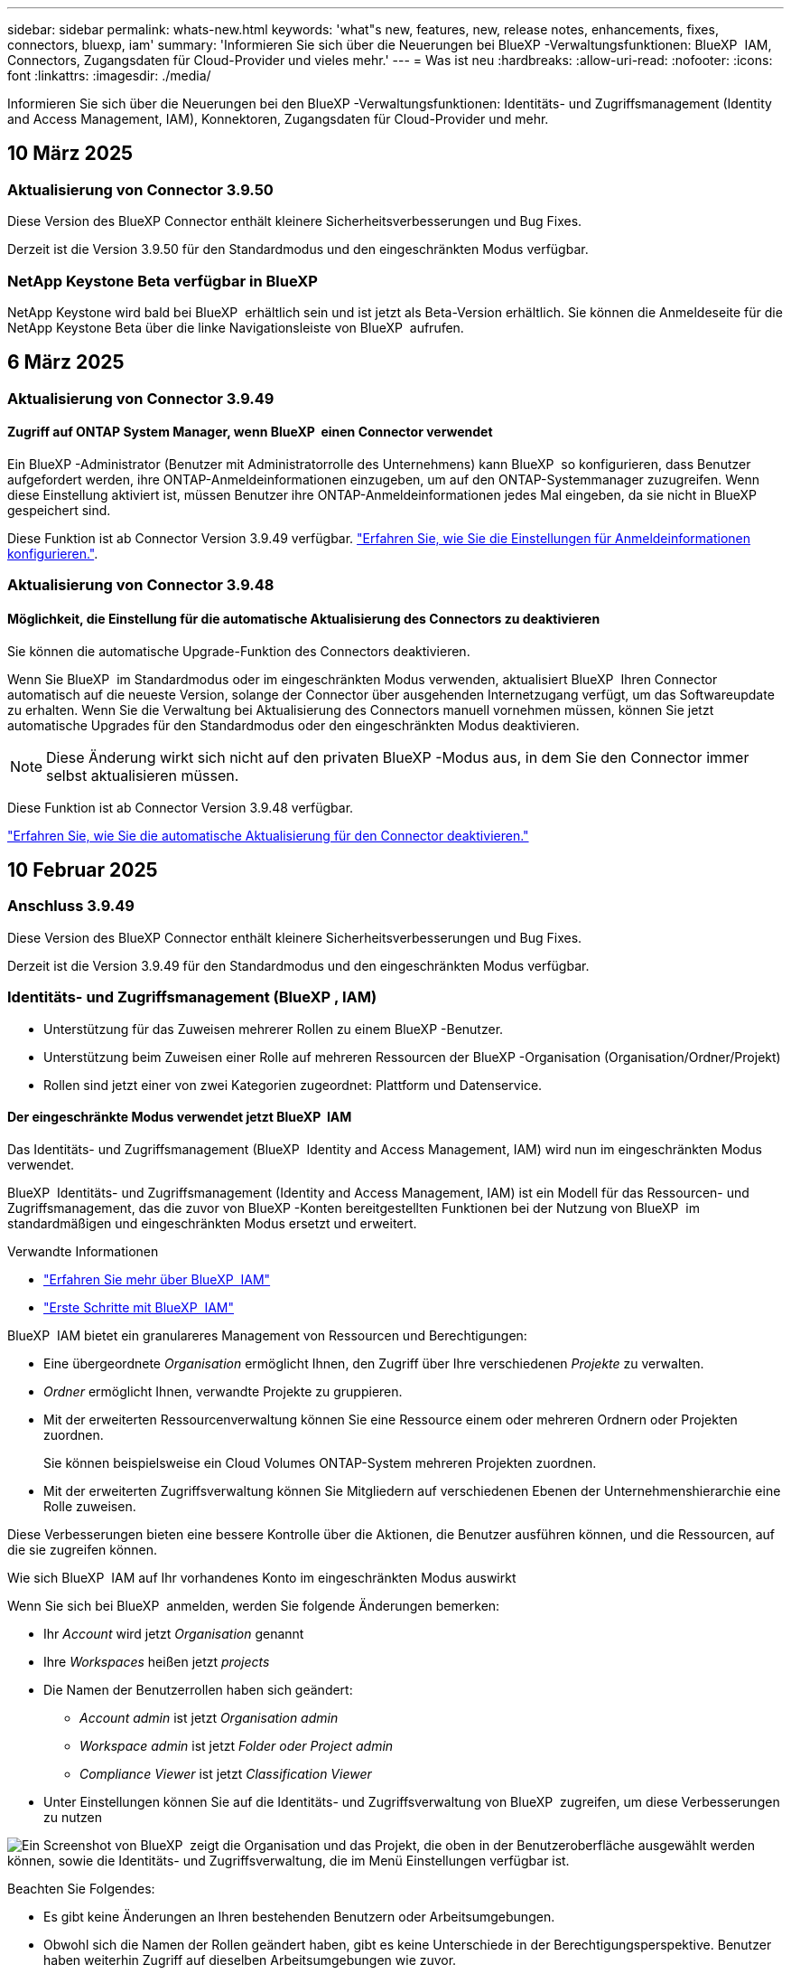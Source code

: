 ---
sidebar: sidebar 
permalink: whats-new.html 
keywords: 'what"s new, features, new, release notes, enhancements, fixes, connectors, bluexp, iam' 
summary: 'Informieren Sie sich über die Neuerungen bei BlueXP -Verwaltungsfunktionen: BlueXP  IAM, Connectors, Zugangsdaten für Cloud-Provider und vieles mehr.' 
---
= Was ist neu
:hardbreaks:
:allow-uri-read: 
:nofooter: 
:icons: font
:linkattrs: 
:imagesdir: ./media/


[role="lead"]
Informieren Sie sich über die Neuerungen bei den BlueXP -Verwaltungsfunktionen: Identitäts- und Zugriffsmanagement (Identity and Access Management, IAM), Konnektoren, Zugangsdaten für Cloud-Provider und mehr.



== 10 März 2025



=== Aktualisierung von Connector 3.9.50

Diese Version des BlueXP Connector enthält kleinere Sicherheitsverbesserungen und Bug Fixes.

Derzeit ist die Version 3.9.50 für den Standardmodus und den eingeschränkten Modus verfügbar.



=== NetApp Keystone Beta verfügbar in BlueXP 

NetApp Keystone wird bald bei BlueXP  erhältlich sein und ist jetzt als Beta-Version erhältlich. Sie können die Anmeldeseite für die NetApp Keystone Beta über die linke Navigationsleiste von BlueXP  aufrufen.



== 6 März 2025



=== Aktualisierung von Connector 3.9.49



==== Zugriff auf ONTAP System Manager, wenn BlueXP  einen Connector verwendet

Ein BlueXP -Administrator (Benutzer mit Administratorrolle des Unternehmens) kann BlueXP  so konfigurieren, dass Benutzer aufgefordert werden, ihre ONTAP-Anmeldeinformationen einzugeben, um auf den ONTAP-Systemmanager zuzugreifen. Wenn diese Einstellung aktiviert ist, müssen Benutzer ihre ONTAP-Anmeldeinformationen jedes Mal eingeben, da sie nicht in BlueXP  gespeichert sind.

Diese Funktion ist ab Connector Version 3.9.49 verfügbar. link:task-ontap-access-connector.html["Erfahren Sie, wie Sie die Einstellungen für Anmeldeinformationen konfigurieren."^].



=== Aktualisierung von Connector 3.9.48



==== Möglichkeit, die Einstellung für die automatische Aktualisierung des Connectors zu deaktivieren

Sie können die automatische Upgrade-Funktion des Connectors deaktivieren.

Wenn Sie BlueXP  im Standardmodus oder im eingeschränkten Modus verwenden, aktualisiert BlueXP  Ihren Connector automatisch auf die neueste Version, solange der Connector über ausgehenden Internetzugang verfügt, um das Softwareupdate zu erhalten. Wenn Sie die Verwaltung bei Aktualisierung des Connectors manuell vornehmen müssen, können Sie jetzt automatische Upgrades für den Standardmodus oder den eingeschränkten Modus deaktivieren.


NOTE: Diese Änderung wirkt sich nicht auf den privaten BlueXP -Modus aus, in dem Sie den Connector immer selbst aktualisieren müssen.

Diese Funktion ist ab Connector Version 3.9.48 verfügbar.

link:task-upgrade-connector.html["Erfahren Sie, wie Sie die automatische Aktualisierung für den Connector deaktivieren."^]



== 10 Februar 2025



=== Anschluss 3.9.49

Diese Version des BlueXP Connector enthält kleinere Sicherheitsverbesserungen und Bug Fixes.

Derzeit ist die Version 3.9.49 für den Standardmodus und den eingeschränkten Modus verfügbar.



=== Identitäts- und Zugriffsmanagement (BlueXP , IAM)

* Unterstützung für das Zuweisen mehrerer Rollen zu einem BlueXP -Benutzer.
* Unterstützung beim Zuweisen einer Rolle auf mehreren Ressourcen der BlueXP -Organisation (Organisation/Ordner/Projekt)
* Rollen sind jetzt einer von zwei Kategorien zugeordnet: Plattform und Datenservice.




==== Der eingeschränkte Modus verwendet jetzt BlueXP  IAM

Das Identitäts- und Zugriffsmanagement (BlueXP  Identity and Access Management, IAM) wird nun im eingeschränkten Modus verwendet.

BlueXP  Identitäts- und Zugriffsmanagement (Identity and Access Management, IAM) ist ein Modell für das Ressourcen- und Zugriffsmanagement, das die zuvor von BlueXP -Konten bereitgestellten Funktionen bei der Nutzung von BlueXP  im standardmäßigen und eingeschränkten Modus ersetzt und erweitert.

.Verwandte Informationen
* https://docs.netapp.com/us-en/bluexp-setup-admin/concept-identity-and-access-management.html["Erfahren Sie mehr über BlueXP  IAM"]
* https://docs.netapp.com/us-en/bluexp-setup-admin/task-iam-get-started.html["Erste Schritte mit BlueXP  IAM"]


BlueXP  IAM bietet ein granulareres Management von Ressourcen und Berechtigungen:

* Eine übergeordnete _Organisation_ ermöglicht Ihnen, den Zugriff über Ihre verschiedenen _Projekte_ zu verwalten.
* _Ordner_ ermöglicht Ihnen, verwandte Projekte zu gruppieren.
* Mit der erweiterten Ressourcenverwaltung können Sie eine Ressource einem oder mehreren Ordnern oder Projekten zuordnen.
+
Sie können beispielsweise ein Cloud Volumes ONTAP-System mehreren Projekten zuordnen.

* Mit der erweiterten Zugriffsverwaltung können Sie Mitgliedern auf verschiedenen Ebenen der Unternehmenshierarchie eine Rolle zuweisen.


Diese Verbesserungen bieten eine bessere Kontrolle über die Aktionen, die Benutzer ausführen können, und die Ressourcen, auf die sie zugreifen können.

.Wie sich BlueXP  IAM auf Ihr vorhandenes Konto im eingeschränkten Modus auswirkt
Wenn Sie sich bei BlueXP  anmelden, werden Sie folgende Änderungen bemerken:

* Ihr _Account_ wird jetzt _Organisation_ genannt
* Ihre _Workspaces_ heißen jetzt _projects_
* Die Namen der Benutzerrollen haben sich geändert:
+
** _Account admin_ ist jetzt _Organisation admin_
** _Workspace admin_ ist jetzt _Folder oder Project admin_
** _Compliance Viewer_ ist jetzt _Classification Viewer_


* Unter Einstellungen können Sie auf die Identitäts- und Zugriffsverwaltung von BlueXP  zugreifen, um diese Verbesserungen zu nutzen


image:https://raw.githubusercontent.com/NetAppDocs/bluexp-setup-admin/main/media/screenshot-iam-introduction.png["Ein Screenshot von BlueXP  zeigt die Organisation und das Projekt, die oben in der Benutzeroberfläche ausgewählt werden können, sowie die Identitäts- und Zugriffsverwaltung, die im Menü Einstellungen verfügbar ist."]

Beachten Sie Folgendes:

* Es gibt keine Änderungen an Ihren bestehenden Benutzern oder Arbeitsumgebungen.
* Obwohl sich die Namen der Rollen geändert haben, gibt es keine Unterschiede in der Berechtigungsperspektive. Benutzer haben weiterhin Zugriff auf dieselben Arbeitsumgebungen wie zuvor.
* Die Anmeldung bei BlueXP  ist nicht geändert. BlueXP  IAM arbeitet wie BlueXP -Konten mit NetApp-Cloud-Anmeldedaten, NetApp-Support-Website-Anmeldedaten und gebündelten Verbindungen zusammen.
* Wenn Sie mehrere BlueXP -Konten hatten, gibt es jetzt mehrere BlueXP -Unternehmen.


.API für BlueXP  IAM
Mit dieser Änderung wird eine neue API für BlueXP  IAM eingeführt, die jedoch abwärtskompatibel mit der vorherigen Mandanten-API ist. https://docs.netapp.com/us-en/bluexp-automation/tenancyv4/overview.html["Erfahren Sie mehr über die API für BlueXP  IAM"^]

.Unterstützte Bereitstellungsmodi
BlueXP  IAM wird unterstützt, wenn BlueXP  im Standard- und eingeschränkter Modus verwendet wird. Wenn Sie BlueXP  im privaten Modus verwenden, verwenden Sie weiterhin ein BlueXP  _Account_, um Arbeitsbereiche, Benutzer und Ressourcen zu verwalten.



== 13 Januar 2025



=== Anschluss 3.9.48

Diese Version des BlueXP Connector enthält kleinere Sicherheitsverbesserungen und Bug Fixes.

Derzeit ist die Version 3.9.48 für den Standardmodus und den eingeschränkten Modus verfügbar.



=== Identitäts- und Zugriffsmanagement für BlueXP 

* Auf der Seite „Ressourcen“ werden jetzt nicht erkannte Ressourcen angezeigt. Nicht entdeckte Ressourcen sind Speicherressourcen, die BlueXP  kennt, aber Sie haben keine Arbeitsumgebungen für erstellt. Beispielsweise werden Ressourcen, die in Digital Advisor angezeigt werden, für die noch keine Arbeitsumgebungen vorhanden sind, auf der Seite „Ressourcen“ als nicht erkannte Ressourcen angezeigt.
* Amazon FSX for NetApp ONTAP-Ressourcen werden auf der Seite IAM-Ressourcen nicht angezeigt, da Sie sie nicht mit einer IAM-Rolle verknüpfen können. Sie können diese Ressourcen in ihrem jeweiligen Arbeitsbereich oder in Arbeitslasten anzeigen.




=== Erstellen eines Support-Cases für zusätzliche BlueXP  Services

Nachdem Sie BlueXP  für den Support registriert haben, können Sie einen Support-Fall direkt über die webbasierte Konsole von BlueXP  erstellen. Wenn Sie den Fall erstellen, müssen Sie den Dienst auswählen, mit dem das Problem verknüpft ist.

Ab dieser Version können Sie nun einen Support-Fall erstellen und ihn weiteren BlueXP  Services zuordnen:

* BlueXP Disaster Recovery
* BlueXP vor Ransomware-Schutz


https://docs.netapp.com/us-en/bluexp-setup-admin/task-get-help.html["Erfahren Sie mehr über die Erstellung eines Support-Cases"].



== Bis 16. Dezember 2024



=== Neue sichere Endpunkte zum Abrufen von Connector-Images

Bei der Installation des Connectors oder bei einer automatischen Aktualisierung kontaktiert der Connector Repositorys, um Bilder für die Installation oder das Upgrade herunterzuladen. Standardmäßig hat der Connector immer die folgenden Endpunkte kontaktiert:

* \https://*.blob.core.windows.net
* \https://cloudmanagerinfraprod.azurecr.io


Der erste Endpunkt enthält eine Platzhalterkarte, weil wir keinen endgültigen Standort angeben können. Der Lastenausgleich des Repositorys wird vom Service-Provider verwaltet, was bedeutet, dass die Downloads von verschiedenen Endpunkten durchgeführt werden können.

Für mehr Sicherheit kann der Connector jetzt Installationen herunterladen und Images von dedizierten Endgeräten updaten:

* \https://bluexpinfraprod.eastus2.data.azurecr.io
* \https://bluexpinfraprod.azurecr.io


Wir empfehlen Ihnen, diese neuen Endpunkte zu verwenden, indem Sie die vorhandenen Endpunkte aus Ihren Firewall-Regeln entfernen und die neuen Endpunkte zulassen.

Diese neuen Endpunkte werden ab der Version 3.9.47 des Connectors unterstützt. Es besteht keine Abwärtskompatibilität mit früheren Versionen des Connectors.

Beachten Sie Folgendes:

* Die vorhandenen Endpunkte werden weiterhin unterstützt. Wenn Sie die neuen Endpunkte nicht verwenden möchten, sind keine Änderungen erforderlich.
* Der Connector kontaktiert zuerst die vorhandenen Endpunkte. Wenn auf diese Endpunkte nicht zugegriffen werden kann, kontaktiert der Connector automatisch die neuen Endpunkte.
* Die neuen Endpunkte werden in den folgenden Szenarien nicht unterstützt:
+
** Wenn der Connector in einer Regierungsregion installiert ist.
** Wenn Sie den Connector mit BlueXP  Backup und Recovery oder BlueXP  Ransomware-Schutz verwenden.


+
Für beide Szenarien können Sie die vorhandenen Endpunkte weiterhin verwenden.





== Bis 9. Dezember 2024



=== Anschluss 3.9.47

Diese Version des BlueXP -Connectors enthält Fehlerbehebungen und Änderungen an den Endpunkten, die während der Installation des Connectors kontaktiert wurden.

Derzeit ist die Version 3.9.47 für den Standardmodus und den eingeschränkten Modus verfügbar.

.Endpunkt, der den NetApp-Support während der Installation kontaktieren soll
Wenn Sie den Connector manuell installieren, kontaktiert das Installationsprogramm nicht mehr \https://support.NetApp.com.

Das Installationsprogramm kontaktiert weiterhin \https://mysupport.NetApp.com.



=== Identitäts- und Zugriffsmanagement für BlueXP 

Auf der Seite Connectors werden nur die derzeit verfügbaren Connectors aufgeführt. Es werden keine Anschlüsse mehr angezeigt, die Sie entfernt haben.



== Bis 26. November 2024



=== Freigabe des privaten Modus (3.9.46)

Eine neue Version für den privaten Modus steht jetzt zum Herunterladen von zur Verfügung https://mysupport.netapp.com/site/downloads["NetApp Support Website"^]

Version 3.9.46 enthält Updates zu den folgenden BlueXP  Komponenten und Services.

[cols="3*"]
|===
| Komponente oder Dienst | In dieser Version enthaltene Version | Änderungen seit der letzten privaten Modus-Freigabe 


| Stecker | 3.9.46 | Kleinere Verbesserungen bei der Sicherheit und Fehlerbehebungen 


| Backup und Recovery | Bis 22. November 2024 | Besuchen Sie die https://docs.netapp.com/us-en/bluexp-backup-recovery/whats-new.html["Was ist neu auf der Backup- und Recovery-Seite von BlueXP"^] und verweisen Sie auf die Änderungen, die in der Version November 2024 enthalten sind 


| Klassifizierung | 4. November 2024 (Version 1.37) | Rufen Sie die https://docs.netapp.com/us-en/bluexp-classification/whats-new.html["Was ist neu in der BlueXP  Klassifizierungsseite"^] auf und beziehen Sie sich auf die Änderungen der Versionen 1.32 bis 1.37 


| Cloud Volumes ONTAP-Management | Bis 11. November 2024 | Informationen zu den Änderungen der Versionen Oktober 2024 und November 2024 finden Sie im https://docs.netapp.com/us-en/bluexp-cloud-volumes-ontap/whats-new.html["Neuerungen bei der Cloud Volumes ONTAP Management-Seite"^] 


| Lokales ONTAP-Cluster-Management | Bis 26. November 2024 | Besuchen Sie die https://docs.netapp.com/us-en/bluexp-ontap-onprem/whats-new.html["Neuerungen bei der lokalen ONTAP Cluster-Management-Seite"^] und verweisen Sie auf die Änderungen, die in der Version November 2024 enthalten sind 
|===
Während das BlueXP  Digital Wallet und die BlueXP  Replizierung ebenfalls im Private Mode enthalten sind, gibt es keine Änderungen gegenüber der vorherigen Private Mode Version.

Weitere Informationen zum privaten Modus, einschließlich der Aktualisierung, finden Sie in den folgenden Informationen:

* https://docs.netapp.com/us-en/bluexp-setup-admin/concept-modes.html["Weitere Informationen zum privaten Modus"]
* https://docs.netapp.com/us-en/bluexp-setup-admin/task-quick-start-private-mode.html["Erfahren Sie mehr über die ersten Schritte mit BlueXP im privaten Modus"]
* https://docs.netapp.com/us-en/bluexp-setup-admin/task-upgrade-connector.html["Erfahren Sie, wie Sie den Connector bei der Verwendung des privaten Modus aktualisieren"]




== Bis 11. November 2024



=== Anschluss 3.9.46

Diese Version des BlueXP Connector enthält kleinere Sicherheitsverbesserungen und Bug Fixes.

Derzeit ist die Version 3.9.46 für den Standardmodus und den eingeschränkten Modus verfügbar.



=== ID für IAM-Projekte

Sie können die ID für ein Projekt jetzt über die BlueXP -Identitäts- und Zugriffsverwaltung anzeigen. Möglicherweise müssen Sie die ID verwenden, wenn Sie einen API-Aufruf tätigen.

https://docs.netapp.com/us-en/bluexp-setup-admin/task-iam-manage-folders-projects.html#project-id["Erfahren Sie, wie Sie die ID für ein Projekt erhalten"].



== 10 Oktober 2024



=== Anschluss 3.9.45-Patch

Dieser Patch enthält Fehlerbehebungen.



== 7 Oktober 2024



=== Identitäts- und Zugriffsmanagement für BlueXP 

BlueXP  Identitäts- und Zugriffsmanagement (Identity and Access Management, IAM) ist ein neues Modell für das Ressourcen- und Zugriffsmanagement, das die zuvor von BlueXP -Konten bereitgestellten Funktionen beim Einsatz von BlueXP  im Standardmodus ersetzt und erweitert.

BlueXP  IAM bietet ein granulareres Management von Ressourcen und Berechtigungen:

* Eine übergeordnete _Organisation_ ermöglicht Ihnen, den Zugriff über Ihre verschiedenen _Projekte_ zu verwalten.
* _Ordner_ ermöglicht Ihnen, verwandte Projekte zu gruppieren.
* Mit der erweiterten Ressourcenverwaltung können Sie eine Ressource einem oder mehreren Ordnern oder Projekten zuordnen.
+
Sie können beispielsweise ein Cloud Volumes ONTAP-System mehreren Projekten zuordnen.

* Mit der erweiterten Zugriffsverwaltung können Sie Mitgliedern auf verschiedenen Ebenen der Unternehmenshierarchie eine Rolle zuweisen.


Diese Verbesserungen bieten eine bessere Kontrolle über die Aktionen, die Benutzer ausführen können, und die Ressourcen, auf die sie zugreifen können.

.Wie sich BlueXP  IAM auf Ihr bestehendes Konto auswirkt
Wenn Sie sich bei BlueXP  anmelden, werden Sie folgende Änderungen bemerken:

* Ihr _Account_ wird jetzt _Organisation_ genannt
* Ihre _Workspaces_ heißen jetzt _projects_
* Die Namen der Benutzerrollen haben sich geändert:
+
** _Account admin_ ist jetzt _Organisation admin_
** _Workspace admin_ ist jetzt _Folder oder Project admin_
** _Compliance Viewer_ ist jetzt _Classification Viewer_


* Unter Einstellungen können Sie auf die Identitäts- und Zugriffsverwaltung von BlueXP  zugreifen, um diese Verbesserungen zu nutzen


image:https://raw.githubusercontent.com/NetAppDocs/bluexp-setup-admin/main/media/screenshot-iam-introduction.png["Ein Screenshot von BlueXP  zeigt die Organisation und das Projekt, die oben in der Benutzeroberfläche ausgewählt werden können, sowie die Identitäts- und Zugriffsverwaltung, die im Menü Einstellungen verfügbar ist."]

Beachten Sie Folgendes:

* Es gibt keine Änderungen an Ihren bestehenden Benutzern oder Arbeitsumgebungen.
* Obwohl sich die Namen der Rollen geändert haben, gibt es keine Unterschiede in der Berechtigungsperspektive. Benutzer haben weiterhin Zugriff auf dieselben Arbeitsumgebungen wie zuvor.
* Die Anmeldung bei BlueXP  ist nicht geändert. BlueXP  IAM arbeitet wie BlueXP -Konten mit NetApp-Cloud-Anmeldedaten, NetApp-Support-Website-Anmeldedaten und gebündelten Verbindungen zusammen.
* Wenn Sie mehrere BlueXP -Konten hatten, gibt es jetzt mehrere BlueXP -Unternehmen.


.API für BlueXP  IAM
Mit dieser Änderung wird eine neue API für BlueXP  IAM eingeführt, die jedoch abwärtskompatibel mit der vorherigen Mandanten-API ist. https://docs.netapp.com/us-en/bluexp-automation/tenancyv4/overview.html["Erfahren Sie mehr über die API für BlueXP  IAM"^]

.Unterstützte Bereitstellungsmodi
BlueXP  IAM wird unterstützt, wenn BlueXP  im Standardmodus verwendet wird. Wenn Sie BlueXP  im eingeschränkten oder privaten Modus verwenden, verwenden Sie weiterhin ein BlueXP  _Account_, um Arbeitsbereiche, Benutzer und Ressourcen zu verwalten.

.Weitere Schritte
* https://docs.netapp.com/us-en/bluexp-setup-admin/concept-identity-and-access-management.html["Erfahren Sie mehr über BlueXP  IAM"]
* https://docs.netapp.com/us-en/bluexp-setup-admin/task-iam-get-started.html["Erste Schritte mit BlueXP  IAM"]




=== Anschluss 3.9.45

Diese Version enthält eine erweiterte Unterstützung für Betriebssysteme und Fehlerbehebungen.

Die Version 3.9.45 ist für den Standardmodus und den eingeschränkten Modus verfügbar.

.Unterstützung für Ubuntu 24.04 LTS
Ab Version 3.9.45 unterstützt BlueXP  jetzt neue Installationen des Connectors auf Ubuntu 24.04 LTS-Hosts, wenn BlueXP  im Standardmodus oder im eingeschränkten Modus verwendet wird.

https://docs.netapp.com/us-en/bluexp-setup-admin/task-install-connector-on-prem.html#step-1-review-host-requirements["Host-Anforderungen des Connectors anzeigen"].



=== Unterstützung für SELinux mit RHEL-Hosts

BlueXP  unterstützt jetzt den Connector mit Red hat Enterprise Linux Hosts, auf denen SELinux entweder im Forcieren- oder im freizügigen Modus aktiviert ist.

Die Unterstützung für SELinux beginnt mit der Version 3.9.40 für den Standardmodus und den eingeschränkten Modus und mit der Version 3.9.42 für den privaten Modus.

Beachten Sie die folgenden Einschränkungen:

* BlueXP  unterstützt SELinux mit Ubuntu-Hosts nicht.
* Verwaltung von Cloud Volumes ONTAP-Systemen, die nicht von Connectors unterstützt werden, auf denen SELinux auf dem Betriebssystem aktiviert ist.


https://docs.redhat.com/en/documentation/red_hat_enterprise_linux/8/html/using_selinux/getting-started-with-selinux_using-selinux["Erfahren Sie mehr über SELinux"^]



== 30 September 2024



=== Freigabe des privaten Modus (3.9.44)

Ein neues Private-Mode-Release steht jetzt zum Download auf der NetApp Support-Website zur Verfügung.

Dieser Release enthält die folgenden Versionen der BlueXP -Komponenten und -Dienste, die im privaten Modus unterstützt werden.

[cols="2*"]
|===
| Service | Version enthalten 


| Stecker | 3.9.44 


| Backup und Recovery | 27 September 2024 


| Klassifizierung | 15. Mai 2024 (Version 1.31) 


| Cloud Volumes ONTAP-Management | 9 September 2024 


| Digitale Brieftasche | 30 Juli 2023 


| Lokales ONTAP-Cluster-Management | Bis 22. April 2024 


| Replizierung | 18 Sept. 2022 
|===
Für den Connector enthält die Version 3.9.44 für den privaten Modus die Updates, die in den Versionen August 2024 und September 2024 eingeführt wurden. Insbesondere Unterstützung für Red hat Enterprise Linux 9.4.

Weitere Informationen zu den verschiedenen Versionen dieser BlueXP  Komponenten und Services finden Sie in den Versionshinweisen zu den einzelnen BlueXP  Services:

* https://docs.netapp.com/us-en/bluexp-setup-admin/whats-new.html#9-september-2024["Was ist neu in der September 2024 Version des Connectors"]
* https://docs.netapp.com/us-en/bluexp-setup-admin/whats-new.html#8-august-2024["Was ist neu in der August 2024 Version des Connectors"]
* https://docs.netapp.com/us-en/bluexp-backup-recovery/whats-new.html["Was gibt es Neues bei Backup und Recovery von BlueXP"^]
* https://docs.netapp.com/us-en/bluexp-classification/whats-new.html["Neuerungen bei der BlueXP -Klassifizierung"^]
* https://docs.netapp.com/us-en/bluexp-cloud-volumes-ontap/whats-new.html["Neuerungen beim Cloud Volumes ONTAP-Management in BlueXP"^]


Weitere Informationen zum privaten Modus, einschließlich der Aktualisierung, finden Sie in den folgenden Informationen:

* https://docs.netapp.com/us-en/bluexp-setup-admin/concept-modes.html["Weitere Informationen zum privaten Modus"]
* https://docs.netapp.com/us-en/bluexp-setup-admin/task-quick-start-private-mode.html["Erfahren Sie mehr über die ersten Schritte mit BlueXP im privaten Modus"]
* https://docs.netapp.com/us-en/bluexp-setup-admin/task-upgrade-connector.html["Erfahren Sie, wie Sie den Connector bei der Verwendung des privaten Modus aktualisieren"]




== 9 September 2024



=== Anschluss 3.9.44

Diese Version enthält Unterstützung für Docker Engine 26, eine Erweiterung für SSL-Zertifikate und Fehlerbehebungen.

Die Version 3.9.44 ist für den Standardmodus und den eingeschränkten Modus verfügbar.

.Unterstützung für Docker Engine 26 mit neuen Installationen
Ab der Version 3.9.44 des Connectors wird die Docker Engine 26 jetzt mit _New_ Connector-Installationen auf Ubuntu-Hosts unterstützt.

Wenn Sie vor der Version 3.9.44 einen vorhandenen Connector erstellt haben, ist die Docker Engine 25.0.5 immer noch die maximal unterstützte Version auf Ubuntu-Hosts.

https://docs.netapp.com/us-en/bluexp-setup-admin/task-install-connector-on-prem.html#step-1-review-host-requirements["Weitere Informationen zu den Anforderungen der Docker Engine"].

.Aktualisiertes SSL-Zertifikat für lokalen UI-Zugriff
Wenn Sie BlueXP  im eingeschränkten oder privaten Modus verwenden, kann auf die Benutzeroberfläche über die virtuelle Connector-Maschine zugegriffen werden, die in Ihrer Cloud-Region oder vor Ort bereitgestellt wird. Standardmäßig verwendet BlueXP  ein selbstsigniertes SSL-Zertifikat, um einen sicheren HTTPS-Zugriff auf die webbasierte Konsole zu ermöglichen, die auf dem Connector ausgeführt wird.

In dieser Version haben wir Änderungen am SSL-Zertifikat für neue und bestehende Connectors vorgenommen:

* Der allgemeine Name für das Zertifikat stimmt jetzt mit dem kurzen Hostnamen überein
* Der alternative Name des Zertifikats ist der vollständig qualifizierte Domänenname (FQDN) des Hostcompaters




=== Unterstützung für RHEL 9.4

BlueXP  unterstützt jetzt die Installation des Connectors auf einem Red hat Enterprise Linux 9.4-Host, wenn BlueXP  im Standardmodus oder im eingeschränkten Modus verwendet wird.

Die Unterstützung für RHEL 9.4 beginnt mit der Version 3.9.40 des Connectors.

Die aktualisierte Liste der unterstützten RHEL-Versionen für den Standardmodus und den eingeschränkten Modus enthält nun Folgendes:

* 8.6 bis 8.10
* 9.1 bis 9.4


https://docs.netapp.com/us-en/bluexp-setup-admin/reference-connector-operating-system-changes.html["Erfahren Sie mehr über die Unterstützung von RHEL 8 und 9 mit dem Connector"].



=== Unterstützung für Podman 4.9.4 mit allen RHEL-Versionen

Podman 4.9.4 wird jetzt mit allen unterstützten Versionen von Red hat Enterprise Linux unterstützt. Version 4.9.4 wurde zuvor nur mit RHEL 8.10 unterstützt.

Die aktualisierte Liste der unterstützten Podman-Versionen umfasst 4.6.1 und 4.9.4 mit Red hat Enterprise Linux-Hosts.

Podman ist ab Version 3.9.40 des Connectors für RHEL-Hosts erforderlich.

https://docs.netapp.com/us-en/bluexp-setup-admin/reference-connector-operating-system-changes.html["Erfahren Sie mehr über die Unterstützung von RHEL 8 und 9 mit dem Connector"].



=== AWS- und Azure-Berechtigungen wurden aktualisiert

Wir haben die AWS- und Azure-Richtlinien für den Connector aktualisiert, um nicht mehr benötigte Berechtigungen zu beseitigen. Die Berechtigungen haben sich auf das BlueXP -Edge-Caching und die Erkennung und das Management von Kubernetes-Clustern bezogen, die ab August 2024 nicht mehr unterstützt werden.

* https://docs.netapp.com/us-en/bluexp-setup-admin/reference-permissions.html#change-log["Erfahren Sie, was sich in der AWS-Richtlinie geändert hat"].
* https://docs.netapp.com/us-en/bluexp-setup-admin/reference-permissions-azure.html#change-log["Lesen Sie, was sich in der Azure-Richtlinie geändert hat"].




== 22 August 2024



=== Anschluss 3.9.43-Patch

Wir haben den Connector aktualisiert, um die Version Cloud Volumes ONTAP 9.15.1 zu unterstützen.

Diese Version wird unterstützt und umfasst eine Aktualisierung der Connector-Richtlinie für Azure. Die Richtlinie umfasst jetzt die folgenden Berechtigungen:

[source, json]
----
"Microsoft.Compute/virtualMachineScaleSets/write",
"Microsoft.Compute/virtualMachineScaleSets/read",
"Microsoft.Compute/virtualMachineScaleSets/delete"
----
Diese Berechtigungen sind erforderlich, damit Cloud Volumes ONTAP die Skalierungssätze von Virtual Machines unterstützt. Wenn Sie bereits Connectors haben und diese neue Funktion verwenden möchten, müssen Sie diese Berechtigungen zu den benutzerdefinierten Rollen hinzufügen, die Ihren Azure-Anmeldeinformationen zugeordnet sind.

* https://docs.netapp.com/us-en/cloud-volumes-ontap-relnotes["Erfahren Sie mehr über die Version Cloud Volumes ONTAP 9.15.1"^]
* https://docs.netapp.com/us-en/bluexp-setup-admin/reference-permissions-azure.html["Azure-Berechtigungen für den Connector anzeigen"].




== 8 August 2024



=== Anschluss 3.9.43

Diese Version enthält kleinere Verbesserungen und Fehlerbehebungen.

Die Version 3.9.43 ist für den Standardmodus und den eingeschränkten Modus verfügbar.



=== CPU- und RAM-Anforderungen aktualisiert

Um eine höhere Zuverlässigkeit zu gewährleisten und die Leistung von BlueXP  und dem Connector zu verbessern, benötigen wir jetzt zusätzliche CPU und RAM für die virtuelle Connector-Maschine:

* CPU: 8 Cores oder 8 vCPUs (vorherige Anforderung war 4)
* RAM: 32 GB (bisherige Anforderungen waren 14 GB)


Aufgrund dieser Änderung sieht der Standard-VM-Instanztyp bei der Implementierung des Connectors aus BlueXP  oder vom Marketplace des Cloud-Providers wie folgt aus:

* AWS: T3.2xlarge
* Azure: Standard_D8S_v3
* Google Cloud: n2-Standard-8


Die aktualisierten CPU- und RAM-Anforderungen gelten für alle neuen Connectors. Für bestehende Steckverbinder wird empfohlen, die CPU und den RAM zu erhöhen, um eine verbesserte Leistung und Zuverlässigkeit zu gewährleisten.



=== Unterstützung für Podman 4.9.4 mit RHEL 8.10

Podman Version 4.9.4 wird jetzt bei der Installation des Connectors auf einem Red hat Enterprise Linux 8.10-Host unterstützt.



=== Benutzervalidierung für Identity Federation

Wenn Sie Identitätsföderation mit BlueXP  verwenden, muss jeder Benutzer, der sich zum ersten Mal bei BlueXP  anmeldet, ein schnelles Formular ausfüllen, um seine Identität zu validieren.



== 31 Juli 2024



=== Freigabe des privaten Modus (3.9.42)

Ein neues Private-Mode-Release steht jetzt zum Download auf der NetApp Support-Website zur Verfügung.

.Unterstützung für RHEL 8 und 9
Diese Version enthält Unterstützung für die Installation des Connectors auf einem Red hat Enterprise Linux 8- oder 9-Host, wenn BlueXP im privaten Modus verwendet wird. Die folgenden Versionen von RHEL werden unterstützt:

* 8.6 bis 8.10
* 9.1 bis 9.3


Podman ist als Container-Orchestrierungstool für diese Betriebssysteme erforderlich.

Sie sollten sich der Podman-Anforderungen, bekannten Einschränkungen, einer Zusammenfassung der Betriebssystemunterstützung, der Vorgehensweise bei einem RHEL 7-Host, der ersten Schritte und mehr bewusst sein.

https://docs.netapp.com/us-en/bluexp-setup-admin/reference-connector-operating-system-changes.html["Erfahren Sie mehr über die Unterstützung von RHEL 8 und 9 mit dem Connector"].

.In dieser Version enthaltene Versionen
Diese Version umfasst die folgenden Versionen der BlueXP Services, die im Private-Mode unterstützt werden.

[cols="2*"]
|===
| Service | Version enthalten 


| Stecker | 3.9.42 


| Backup und Recovery | 18 Juli 2024 


| Klassifizierung | Juli 2024 (Version 1.33) 


| Cloud Volumes ONTAP-Management | 10 Juni 2024 


| Digitale Brieftasche | 30 Juli 2023 


| Lokales ONTAP-Cluster-Management | 30 Juli 2023 


| Replizierung | 18 Sept. 2022 
|===
Weitere Informationen zu den verschiedenen Versionen dieser BlueXP Services finden Sie in den Versionshinweisen zu den einzelnen BlueXP Services.

* https://docs.netapp.com/us-en/bluexp-setup-admin/concept-modes.html["Weitere Informationen zum privaten Modus"]
* https://docs.netapp.com/us-en/bluexp-setup-admin/task-quick-start-private-mode.html["Erfahren Sie mehr über die ersten Schritte mit BlueXP im privaten Modus"]
* https://docs.netapp.com/us-en/bluexp-setup-admin/task-upgrade-connector.html["Erfahren Sie, wie Sie den Connector bei der Verwendung des privaten Modus aktualisieren"]
* https://docs.netapp.com/us-en/bluexp-backup-recovery/whats-new.html["Erfahren Sie mehr über die Neuerungen bei BlueXP Backup und Recovery"^]
* https://docs.netapp.com/us-en/bluexp-classification/whats-new.html["Erfahren Sie mehr über die Neuerungen bei der BlueXP Klassifizierung"^]
* https://docs.netapp.com/us-en/bluexp-cloud-volumes-ontap/whats-new.html["Erfahren Sie mehr über Neuerungen beim Cloud Volumes ONTAP Management in BlueXP"^]




== 15 Juli 2024



=== Unterstützung für RHEL 8.10

BlueXP unterstützt jetzt die Installation des Connectors auf einem Red hat Enterprise Linux 8.10 Host bei Verwendung des Standardmodus oder des eingeschränkten Modus.

Die Unterstützung für RHEL 8.10 beginnt mit der Version 3.9.40 des Connectors.

https://docs.netapp.com/us-en/bluexp-setup-admin/reference-connector-operating-system-changes.html["Erfahren Sie mehr über die Unterstützung von RHEL 8 und 9 mit dem Connector"].



== 8 Juli 2024



=== Anschluss 3.9.42

Diese Version enthält kleinere Verbesserungen, Fehlerbehebungen und Unterstützung für den Connector in der Region AWS Canada West (Calgary).

Die Version 3.9.42 ist für den Standardmodus und den eingeschränkten Modus verfügbar.



=== Aktualisierte Anforderungen für die Docker Engine

Wenn der Connector auf einem Ubuntu-Host installiert ist, ist die unterstützte Mindestversion der Docker Engine jetzt 23.0.6. Es war vorher 19.3.1.

Die maximal unterstützte Version ist immer noch 25.0.5.

https://docs.netapp.com/us-en/bluexp-setup-admin/task-install-connector-on-prem.html#step-1-review-host-requirements["Host-Anforderungen des Connectors anzeigen"].



=== E-Mail-Verifizierung jetzt erforderlich

Neue Benutzer, die sich bei BlueXP anmelden, müssen jetzt ihre E-Mail-Adresse überprüfen, bevor sie sich anmelden können.



== 12 Juni 2024



=== Anschluss 3.9.41

Diese Version des BlueXP Connector enthält kleinere Sicherheitsverbesserungen und Bug Fixes.

Die Version 3.9.41 ist für den Standardmodus und den eingeschränkten Modus verfügbar.



== 4 Juni 2024



=== Freigabe des privaten Modus (3.9.40)

Ein neues Private-Mode-Release steht jetzt zum Download auf der NetApp Support-Website zur Verfügung. Diese Version umfasst die folgenden Versionen der BlueXP Services, die im Private-Mode unterstützt werden.

Beachten Sie, dass diese Version des privaten Modus die Unterstützung für den Connector mit Red hat Enterprise Linux 8 und 9 enthält.

[cols="2*"]
|===
| Service | Version enthalten 


| Stecker | 3.9.40 


| Backup und Recovery | 17 Mai 2024 


| Klassifizierung | 15. Mai 2024 (Version 1.31) 


| Cloud Volumes ONTAP-Management | 17 Mai 2024 


| Digitale Brieftasche | 30 Juli 2023 


| Lokales ONTAP-Cluster-Management | 30 Juli 2023 


| Replizierung | 18 Sept. 2022 
|===
Weitere Informationen zu den verschiedenen Versionen dieser BlueXP Services finden Sie in den Versionshinweisen zu den einzelnen BlueXP Services.

* https://docs.netapp.com/us-en/bluexp-setup-admin/concept-modes.html["Weitere Informationen zum privaten Modus"]
* https://docs.netapp.com/us-en/bluexp-setup-admin/task-quick-start-private-mode.html["Erfahren Sie mehr über die ersten Schritte mit BlueXP im privaten Modus"]
* https://docs.netapp.com/us-en/bluexp-setup-admin/task-upgrade-connector.html["Erfahren Sie, wie Sie den Connector bei der Verwendung des privaten Modus aktualisieren"]
* https://docs.netapp.com/us-en/bluexp-backup-recovery/whats-new.html["Erfahren Sie mehr über die Neuerungen bei BlueXP Backup und Recovery"^]
* https://docs.netapp.com/us-en/bluexp-classification/whats-new.html["Erfahren Sie mehr über die Neuerungen bei der BlueXP Klassifizierung"^]
* https://docs.netapp.com/us-en/bluexp-cloud-volumes-ontap/whats-new.html["Erfahren Sie mehr über Neuerungen beim Cloud Volumes ONTAP Management in BlueXP"^]




== 17 Mai 2024



=== Anschluss 3.9.40

Diese Version von BlueXP Connector enthält Unterstützung für zusätzliche Betriebssysteme, kleinere Sicherheitsverbesserungen und Bug Fixes.

Derzeit ist die Version 3.9.40 für den Standardmodus und den eingeschränkten Modus verfügbar.

.Unterstützung für RHEL 8 und 9
Der Connector wird jetzt auf Hosts unterstützt, auf denen die folgenden Versionen von Red hat Enterprise Linux mit _New_ Connector-Installationen ausgeführt werden, wenn BlueXP im Standardmodus oder eingeschränkter Modus verwendet wird:

* 8.6 bis 8.9
* 9.1 bis 9.3


Podman ist als Container-Orchestrierungstool für diese Betriebssysteme erforderlich.

Sie sollten sich der Podman-Anforderungen, bekannten Einschränkungen, einer Zusammenfassung der Betriebssystemunterstützung, der Vorgehensweise bei einem RHEL 7-Host, der ersten Schritte und mehr bewusst sein.

https://docs.netapp.com/us-en/bluexp-setup-admin/reference-connector-operating-system-changes.html["Erfahren Sie mehr über die Unterstützung von RHEL 8 und 9 mit dem Connector"].

.Einstellung der Unterstützung für RHEL 7 und CentOS 7
Am 30. Juni 2024 wird RHEL 7 das Ende der Wartung (End of Maintenance, EOM) erreichen, während CentOS 7 das Ende des Lebenszyklus (End of Life, EOL) erreichen wird. NetApp wird den Connector auf diesen Linux-Distributionen bis zum 30. Juni 2024 weiterhin unterstützen.

https://docs.netapp.com/us-en/bluexp-setup-admin/reference-connector-operating-system-changes.html["Erfahren Sie, was Sie tun können, wenn ein vorhandener Connector auf RHEL 7 oder CentOS 7 ausgeführt wird"].

.Update zu den AWS-Berechtigungen
In Version 3.9.38 haben wir die Connector-Richtlinie für AWS aktualisiert und damit die Berechtigung „ec2:DescribeAvailability Zones“ aufgenommen. Diese Genehmigung ist jetzt erforderlich, um AWS Local Zones with Cloud Volumes ONTAP zu unterstützen.

* https://docs.netapp.com/us-en/bluexp-setup-admin/reference-permissions-aws.html["Anzeigen von AWS-Berechtigungen für den Connector"].
* https://docs.netapp.com/us-en/bluexp-cloud-volumes-ontap/whats-new.html["Weitere Informationen zum Support für AWS Local Zones"^]




== Bis 22. April 2024



=== Anschluss 3.9.39

Diese Version des BlueXP Connector enthält kleinere Sicherheitsverbesserungen und Bug Fixes.

Derzeit ist die Version 3.9.39 für den Standardmodus und den eingeschränkten Modus verfügbar.



=== AWS Berechtigungen zum Erstellen eines Connectors

Zur Erstellung eines Connectors in AWS aus BlueXP sind jetzt zwei zusätzliche Berechtigungen erforderlich:

[source, json]
----
"ec2:DescribeLaunchTemplates",
"ec2:CreateLaunchTemplate",
----
Diese Berechtigungen sind erforderlich, um IMDSv2 auf der EC2-Instanz für den Connector zu aktivieren.

Wir haben diese Berechtigungen in die Richtlinie aufgenommen, die beim Erstellen eines Connectors in der BlueXP Benutzeroberfläche angezeigt wird, und in derselben Richtlinie, die in der Dokumentation enthalten ist.


NOTE: Diese Richtlinie enthält nur die Berechtigungen, die zum Starten der Connector-Instanz in AWS von BlueXP erforderlich sind. Es ist nicht dieselbe Richtlinie, die der Connector-Instanz zugewiesen wird.

https://docs.netapp.com/us-en/bluexp-setup-admin/task-install-connector-aws-bluexp.html#step-2-set-up-aws-permissions["Erfahren Sie, wie Sie AWS-Berechtigungen zur Erstellung eines Connectors aus AWS einrichten"].



== Bis 11. April 2024



=== Update für die Docker Engine

Wir haben die Anforderungen für die Docker Engine aktualisiert, um die maximal unterstützte Version des Connectors anzugeben. Diese ist 25.0.5. Die unterstützte Mindestversion ist immer noch 19.3.1.

https://docs.netapp.com/us-en/bluexp-setup-admin/task-install-connector-on-prem.html#step-1-review-host-requirements["Host-Anforderungen des Connectors anzeigen"].



== 26 März 2024



=== Freigabe des privaten Modus (3.9.38)

Für BlueXP ist jetzt eine neue Version des privaten Modus verfügbar. Diese Version umfasst die folgenden Versionen der BlueXP Services, die im Private-Mode unterstützt werden.

[cols="2*"]
|===
| Service | Version enthalten 


| Stecker | 3.9.38 


| Backup und Recovery | 12 März 2024 


| Klassifizierung | 4 März 2024 


| Cloud Volumes ONTAP-Management | 8 März 2024 


| Digitale Brieftasche | 30 Juli 2023 


| Lokales ONTAP-Cluster-Management | 30 Juli 2023 


| Replizierung | 18 Sept. 2022 
|===
Diese neue Version kann von der NetApp Support-Website heruntergeladen werden.

* https://docs.netapp.com/us-en/bluexp-setup-admin/concept-modes.html["Weitere Informationen zum privaten Modus"]
* https://docs.netapp.com/us-en/bluexp-setup-admin/task-quick-start-private-mode.html["Erfahren Sie mehr über die ersten Schritte mit BlueXP im privaten Modus"]
* https://docs.netapp.com/us-en/bluexp-setup-admin/task-upgrade-connector.html["Erfahren Sie, wie Sie den Connector bei der Verwendung des privaten Modus aktualisieren"]




== 8 März 2024



=== Anschluss 3.9.38

Derzeit ist die Version 3.9.38 für den Standardmodus und den eingeschränkten Modus verfügbar. Diese Version enthält Unterstützung für IMDSv2 in AWS und ein AWS-Berechtigungs-Update.

.Unterstützung für IMDSv2
BlueXP unterstützt jetzt den Amazon EC2 Instance Metadata Service Version 2 (IMDSv2) mit der Connector-Instanz sowie mit Cloud Volumes ONTAP-Instanzen. IMDSv2 bietet einen verbesserten Schutz vor Schwachstellen. Bisher wurde nur IMDSv1 unterstützt.

https://aws.amazon.com/blogs/security/defense-in-depth-open-firewalls-reverse-proxies-ssrf-vulnerabilities-ec2-instance-metadata-service/["Weitere Informationen zu IMDSv2 finden Sie im AWS Security Blog"^]

Der Instance Metadata Service (IMDS) wird in EC2-Instanzen wie folgt aktiviert:

* Für neue Connector-Implementierungen von BlueXP oder durch die Nutzung von https://docs.netapp.com/us-en/bluexp-automation/automate/overview.html["Terraform-Skripte"^], IMDSv2 ist standardmäßig auf der EC2-Instanz aktiviert.
* Wenn Sie eine neue EC2-Instanz in AWS starten und dann die Connector-Software manuell installieren, ist IMDSv2 standardmäßig ebenfalls aktiviert.
* Wenn Sie den Connector vom AWS Marketplace starten, ist IMDSv1 standardmäßig aktiviert. Sie können IMDSv2 auf der EC2-Instanz manuell konfigurieren.
* Für bestehende Connectors wird IMDSv1 weiterhin unterstützt, Sie können IMDSv2 jedoch manuell auf der EC2-Instanz konfigurieren, wenn Sie dies wünschen.
* Für Cloud Volumes ONTAP ist IMDSv1 standardmäßig auf neuen und bestehenden Instanzen aktiviert. Sie können IMDSv2 auf den EC2-Instanzen manuell konfigurieren, wenn Sie möchten.


https://docs.netapp.com/us-en/bluexp-setup-admin/task-require-imdsv2.html["Erfahren Sie, wie Sie IMDSv2 auf vorhandenen Instanzen konfigurieren"].

.Update zu den AWS-Berechtigungen
Wir haben die Connector-Richtlinie für AWS mit der Berechtigung „ec2:DescribeAvailability Zones“ aktualisiert. Diese Berechtigung ist für eine kommende Version erforderlich. Wir werden die Versionshinweise mit weiteren Details aktualisieren, sobald diese Version verfügbar ist.

https://docs.netapp.com/us-en/bluexp-setup-admin/reference-permissions-aws.html["Anzeigen von AWS-Berechtigungen für den Connector"].



=== Proxy-Einstellungen und Cloud Volumes ONTAP-Einstellungen

Die Proxy-Server-Einstellungen für den Connector sind jetzt auf der Seite *Connectors verwalten* (Standardmodus) oder auf der Seite *Connectors bearbeiten* (eingeschränkter Modus und privater Modus) verfügbar.

https://docs.netapp.com/us-en/bluexp-setup-admin/task-configuring-proxy.html["Erfahren Sie, wie Sie den Connector für die Verwendung eines Proxy-Servers konfigurieren"].

Außerdem haben wir die Seite *Verbindungseinstellungen* in *Cloud Volumes ONTAP-Einstellungen* umbenannt.

image:https://raw.githubusercontent.com/NetAppDocs/bluexp-setup-admin/main/media/screenshot-cvo-settings.png["Ein Screenshot, der die Option Cloud Volumes ONTAP-Einstellungen zeigt, die im Menü Einstellungen verfügbar ist."]



== 15 Februar 2024



=== Anschluss 3.9.37

Diese Version des BlueXP Connector enthält kleinere Sicherheitsverbesserungen und Bug Fixes.

Derzeit ist die Version 3.9.37 für den Standardmodus und den eingeschränkten Modus verfügbar.



=== Namen bearbeiten

Wenn Sie sich mit den NetApp Cloud-Anmeldedaten bei BlueXP anmelden, können Sie jetzt Ihren Namen in *Benutzereinstellungen* bearbeiten.

image:https://raw.githubusercontent.com/NetAppDocs/bluexp-setup-admin/main/media/screenshot-edit-name.png["Ein Screenshot, der die Möglichkeit zeigt, Ihren Namen unter Benutzereinstellungen zu bearbeiten."]

Die Bearbeitung Ihres Namens wird nicht unterstützt, wenn Sie sich mit einer Verbundverbindung oder mit Ihrem NetApp Support-Website-Konto anmelden.



== 11 Januar 2024



=== Anschluss 3.9.36

Diese Version enthält kleinere Verbesserungen, Fehlerbehebungen und Unterstützung für den Connector in den folgenden Cloud-Regionen:

* Der Region Israel (Tel Aviv) in AWS
* Die Region Saudi-Arabien in Google Cloud




== Bis 5. Dezember 2023



=== Freigabe des privaten Modus (3.9.35)

Für BlueXP ist jetzt eine neue Version des privaten Modus verfügbar. Diese Version enthält Version 3.9.35 des Connectors sowie Versionen der BlueXP Services, die ab Oktober 2023 im Privatmodus unterstützt werden.

Diese neue Version kann von der NetApp Support-Website heruntergeladen werden.

* https://docs.netapp.com/us-en/bluexp-setup-admin/concept-modes.html#private-mode["Informieren Sie sich über die im Private-Mode enthaltenen BlueXP Services"]
* https://docs.netapp.com/us-en/bluexp-setup-admin/task-quick-start-private-mode.html["Erfahren Sie mehr über die ersten Schritte mit BlueXP im privaten Modus"]
* https://docs.netapp.com/us-en/bluexp-setup-admin/task-upgrade-connector.html["Erfahren Sie, wie Sie den Connector bei der Verwendung des privaten Modus aktualisieren"]




== Bis 8. November 2023



=== Anschluss 3.9.35

Diese Version enthält kleinere Sicherheitsverbesserungen und Fehlerbehebungen.



== 6 Oktober 2023



=== Anschluss 3.9.34

Diese Version enthält kleinere Verbesserungen und Fehlerbehebungen.



== 10 September 2023



=== Anschluss 3.9.33

* Wenn Sie einen Connector in AWS von BlueXP erstellen, können Sie nun im Feld Schlüsselpaar suchen, um das Schlüsselpaar, das Sie mit der Connector-Instanz verwenden möchten, einfacher zu finden.
+
image:https://raw.githubusercontent.com/NetAppDocs/bluexp-setup-admin/main/media/screenshot-connector-aws-key-pair.png["Ein Screenshot der Suchoption im Feld Schlüsselpaar, das beim Erstellen eines Connectors in AWS aus BlueXP auf der Seite Netzwerk angezeigt wird."]

* Dieses Update enthält auch Fehlerbehebungen.




== 30 Juli 2023



=== Anschluss 3.9.32

* Sie können jetzt die BlueXP Audit-Service-API für den Export von Audit-Protokollen verwenden.
+
Der Audit-Service zeichnet Informationen zu den durch BlueXP Services ausgeführten Vorgängen auf. Dazu gehören Arbeitsbereiche, verwendete Connectors und andere Telemetriedaten. Anhand dieser Daten können Sie bestimmen, welche Aktionen durchgeführt wurden, wer sie ausgeführt hat und wann sie aufgetreten sind.

+
https://docs.netapp.com/us-en/bluexp-automation/audit/overview.html["Erfahren Sie mehr über die Verwendung der Audit-Service-API"^]

+
Beachten Sie, dass auf diesen Link auch über die BlueXP Benutzeroberfläche auf der Seite „Zeitleiste“ zugegriffen werden kann.

* Diese Version des Connectors enthält außerdem Cloud Volumes ONTAP-Verbesserungen und On-Premises-ONTAP-Cluster-Verbesserungen.
+
** https://docs.netapp.com/us-en/bluexp-cloud-volumes-ontap/whats-new.html#30-july-2023["Erfahren Sie mehr über Verbesserungen bei Cloud Volumes ONTAP"^]
** https://docs.netapp.com/us-en/bluexp-ontap-onprem/whats-new.html#30-july-2023["Die ONTAP-On-Premises-Cluster-Verbesserungen"^]






== 2 Juli 2023



=== Anschluss 3.9.31

* Sie können jetzt On-Premises-ONTAP-Cluster über die Registerkarte *My estate* (vorher *Meine Möglichkeiten*) entdecken.
+
https://docs.netapp.com/us-en/bluexp-ontap-onprem/task-discovering-ontap.html#add-a-pre-discovered-cluster["Erfahren Sie auf der Seite My Estate, wie Sie Cluster erkennen"].

* Wenn Sie den Connector in einer Azure Government-Region verwenden, sollten Sie sicherstellen, dass der Connector den folgenden Endpunkt erreichen kann:
+
\https://occmclientinfragov.azurecr.us

+
Dieser Endpunkt ist erforderlich, um den Connector manuell zu installieren und den Connector und seine Docker-Komponenten zu aktualisieren.

+
Aufgrund dieser Änderung kontaktiert ein Connector in einer Azure-Regierungsregion nicht mehr den folgenden Endpunkt:

+
\https://cloudmanagerinfraprod.azurecr.io

+
Beachten Sie, dass dieser Endpunkt weiterhin für alle anderen Konfigurationen mit eingeschränktem Modus und für den Standardmodus erforderlich ist.





== 4 Juni 2023



=== Anschluss 3.9.30

* Wenn Sie einen NetApp Support-Fall über das Support Dashboard öffnen, eröffnet BlueXP nun den Fall über das Konto auf der NetApp Support Website, das mit Ihren BlueXP Anmeldedaten verknüpft ist. BlueXP hat zuvor das NetApp Support Site Konto genutzt, das dem gesamten BlueXP Konto zugeordnet ist.
+
Im Rahmen dieser Änderung erfolgt die Support-Registrierung für ein BlueXP Konto jetzt über das NetApp Support Site Konto, das mit den BlueXP Anmeldedaten eines Benutzers verknüpft ist. Zuvor wurde der Support über ein NSS-Konto registriert, das dem gesamten BlueXP Konto zugeordnet ist. Daher werden andere BlueXP Benutzer denselben Support-Registrierungsstatus nicht sehen, wenn sie kein NetApp Support Site Konto mit ihrer BlueXP Anmeldung verknüpft haben. Wenn Sie Ihr BlueXP Konto bereits für Support registriert haben, ist Ihr Registrierungsstatus weiterhin gültig. Sie müssen nur ein NSS-Konto auf Benutzerebene hinzufügen, um den Status anzuzeigen.

+
** https://docs.netapp.com/us-en/bluexp-setup-admin/task-get-help.html#create-a-case-with-netapp-support["Erfahren Sie, wie Sie mit dem NetApp-Support einen Fall erstellen"]
** https://docs.netapp.com/us-en/cloud-manager-setup-admin/task-manage-user-credentials.html["Managen Sie Zugangsdaten für Ihre BlueXP Anmeldung"]
** https://docs.netapp.com/us-en/bluexp-setup-admin/task-support-registration.html["Erfahren Sie, wie Sie sich für Support registrieren"]


* Sie können jetzt in BlueXP nach Dokumentation suchen. Suchergebnisse enthalten nun Links zu Inhalten auf docs.netapp.com und kb.netapp.com, die Ihnen bei der Beantwortung Ihrer Frage helfen könnten.
+
image:https://raw.githubusercontent.com/NetAppDocs/cloud-manager-setup-admin/main/media/screenshot-search-docs.png["Ein Screenshot der BlueXP Suche, die oben in der Konsole verfügbar ist"]

* Mit Connector können Sie jetzt Azure Storage-Konten von BlueXP hinzufügen und managen.
+
https://docs.netapp.com/us-en/bluexp-blob-storage/task-add-blob-storage.html["Erfahren Sie, wie Sie neue Azure-Storage-Konten in Ihren Azure-Abonnements von BlueXP hinzufügen"^].

* Der Connector wird nun in den folgenden AWS Regionen unterstützt:
+
** Hyderabad (AP-Süd-2)
** Melbourne (AP-Südost-4)
** Spanien (eu-Süd-2)
** VAE (ME-Central-1)
** Zürich (eu-Zentral-2)


* Der Connector wird nun in den folgenden Azure-Regionen unterstützt:
+
** Brasilien Süd
** Frankreich Süd
** Jio India Central
** Jio Indien Westen
** Polen, Mitte
** Qatar Central


* Der Connector wird nun in folgenden Google Cloud Regionen unterstützt:
+
** Columbus (USA-öst5)
** Dallas (USA-Süd-1)






== 7 Mai 2023



=== Anschluss 3.9.29

* Ubuntu 22.04 ist das neue Betriebssystem für den Connector, wenn Sie einen Connector von BlueXP oder vom Marktplatz Ihres Cloud-Providers bereitstellen.
+
Sie haben auch die Möglichkeit, den Connector manuell auf Ihrem eigenen Linux-Host zu installieren, auf dem Ubuntu 22.04 ausgeführt wird.

* Red hat Enterprise Linux 8.6 und 8.7 werden bei neuen Connector-Implementierungen nicht mehr unterstützt.
+
Diese Versionen werden bei neuen Bereitstellungen nicht unterstützt, da Red hat Docker nicht mehr unterstützt, was für den Connector erforderlich ist. Wenn Sie bereits einen Connector mit RHEL 8.6 oder 8.7 verwenden, unterstützt NetApp Ihre Konfiguration weiterhin.

+
Red hat 7.6, 7.7, 7.8 und 7.9 werden weiterhin von neuen und vorhandenen Connectors unterstützt.

* Der Connector wird jetzt in der Region Katar in Google Cloud unterstützt.
* Der Connector wird auch in der Region Sweden Central in Microsoft Azure unterstützt.
* Diese Version des Connectors enthält Cloud Volumes ONTAP-Verbesserungen.
+
https://docs.netapp.com/us-en/bluexp-cloud-volumes-ontap/whats-new.html#7-may-2023["Erfahren Sie mehr über Verbesserungen bei Cloud Volumes ONTAP"^]





== Bis 4. April 2023



=== Bereitstellungsmodi

Mit BlueXP _Implementierungsmodi_ können Sie BlueXP entsprechend Ihren geschäftlichen und Sicherheitsanforderungen einsetzen. Sie können zwischen drei Modi wählen:

* Standardmodus
* Eingeschränkter Modus
* Privater Modus


https://docs.netapp.com/us-en/bluexp-setup-admin/concept-modes.html["Erfahren Sie mehr über diese Bereitstellungsmodi"].


NOTE: Die Einführung des eingeschränkten Modus ersetzt die Option zum Aktivieren oder Deaktivieren der SaaS-Plattform. Sie können den eingeschränkten Modus zum Zeitpunkt der Kontoerstellung aktivieren. Sie kann später nicht aktiviert oder deaktiviert werden.



== Bis 3. April 2023



=== Anschluss 3.9.28

* Das Digital Wallet von BlueXP unterstützt jetzt E-Mail-Benachrichtigungen.
+
Wenn Sie Ihre Benachrichtigungseinstellungen konfigurieren, können Sie E-Mail-Benachrichtigungen erhalten, wenn Ihre BYOL-Lizenzen ablaufen (eine „Warnung“) oder wenn sie bereits abgelaufen sind (eine „Fehler“-Benachrichtigung).

+
https://docs.netapp.com/us-en/bluexp-setup-admin/task-monitor-cm-operations.html["Hier erfahren Sie, wie Sie E-Mail-Benachrichtigungen einrichten"].

* Der Connector wird nun in der Region Google Cloud Turin unterstützt.
* Sie können jetzt die Anmeldedaten für den Benutzer managen, die mit Ihrer BlueXP Anmeldung verknüpft sind: ONTAP Zugangsdaten und NSS Zugangsdaten (NetApp Support Site).
+
Wenn Sie zu *Einstellungen > Anmeldeinformationen* wechseln, können Sie die Anmeldeinformationen anzeigen, die Anmeldeinformationen aktualisieren und löschen. Wenn Sie beispielsweise das Passwort für diese Anmeldedaten ändern, müssen Sie das Passwort in BlueXP aktualisieren.

+
https://docs.netapp.com/us-en/bluexp-setup-admin/task-manage-user-credentials.html["Erfahren Sie, wie Sie die Anmeldedaten von Benutzern verwalten"].

* Anhänge können nun hochgeladen werden, wenn ein Support-Case erstellt oder die Fallhinweise für einen bestehenden Support-Case aktualisiert werden.
+
https://docs.netapp.com/us-en/bluexp-setup-admin/task-get-help.html#manage-your-support-cases["Erfahren Sie, wie Sie Support-Fälle erstellen und managen"].

* Diese Version des Connectors enthält außerdem Cloud Volumes ONTAP-Verbesserungen und On-Premises-ONTAP-Cluster-Verbesserungen.
+
** https://docs.netapp.com/us-en/bluexp-cloud-volumes-ontap/whats-new.html#3-april-2023["Erfahren Sie mehr über Verbesserungen bei Cloud Volumes ONTAP"^]
** https://docs.netapp.com/us-en/bluexp-ontap-onprem/whats-new.html#3-april-2023["Die ONTAP-On-Premises-Cluster-Verbesserungen"^]






== 5 März 2023



=== Anschluss 3.9.27

* Die Suche ist jetzt auch in der BlueXP Konsole verfügbar. Derzeit können Sie über die Suche nach BlueXP Services und Funktionen suchen.
+
image:https://raw.githubusercontent.com/NetAppDocs/bluexp-setup-admin/main/media/screenshot-search.png["Ein Screenshot der BlueXP Suche, die oben in der Konsole verfügbar ist"]

* Sie können aktive und gelöste Support-Cases direkt über BlueXP anzeigen und managen. Sie können die mit Ihrem NSS-Konto und Ihrem Unternehmen verbundenen Fälle verwalten.
+
https://docs.netapp.com/us-en/bluexp-setup-admin/task-get-help.html#manage-your-support-cases["Erfahren Sie, wie Sie Ihre Support-Fälle managen"].

* Der Connector wird jetzt in jeder Cloud-Umgebung unterstützt, die vollständig vom Internet isoliert ist. Anschließend können Sie die BlueXP Konsole, die auf dem Connector ausgeführt wird, verwenden, um Cloud Volumes ONTAP am selben Standort zu implementieren und lokale ONTAP-Cluster zu erkennen (wenn Sie eine Verbindung von Ihrer Cloud-Umgebung zu Ihrer On-Premises-Umgebung haben). Auch Backup und Recovery mit BlueXP können Sie Cloud Volumes ONTAP Volumes in AWS und Azure kommerziellen Regionen sichern. Andere BlueXP Services werden bei dieser Implementierung nicht unterstützt, außer beim BlueXP Digital Wallet.
+
Die Cloud-Region kann eine Region für sichere US-Behörden wie AWS Top Secret Cloud, AWS Secret Cloud, Azure IL6 oder jede kommerzielle Region sein.

+
Um zu beginnen, installieren Sie die Connector Software manuell, melden Sie sich bei der BlueXP Konsole an, die auf dem Connector ausgeführt wird, fügen Sie Ihre BYOL-Lizenz zur BlueXP Digital Wallet hinzu und implementieren Sie dann Cloud Volumes ONTAP.

+
** https://docs.netapp.com/us-en/bluexp-setup-admin/task-install-connector-onprem-no-internet.html["Installieren Sie den Connector an einem Ort ohne Internetzugang"^]
** https://docs.netapp.com/us-en/bluexp-cloud-volumes-ontap/task-manage-node-licenses.html#manage-byol-licenses["Fügen Sie eine nicht zugewiesene Lizenz hinzu"^]
** https://docs.netapp.com/us-en/bluexp-cloud-volumes-ontap/concept-overview-cvo.html["Legen Sie los – mit Cloud Volumes ONTAP"^]


* Mit dem Connector können Sie jetzt Amazon S3 Buckets aus BlueXP hinzufügen und managen.
+
https://docs.netapp.com/us-en/bluexp-s3-storage/task-add-s3-bucket.html["So fügen Sie über BlueXP neue Amazon S3 Buckets in Ihrem AWS-Konto hinzu"^].

* Diese Version des Connectors enthält Cloud Volumes ONTAP-Verbesserungen.
+
https://docs.netapp.com/us-en/bluexp-cloud-volumes-ontap/whats-new.html#5-march-2023["Erfahren Sie mehr über Verbesserungen bei Cloud Volumes ONTAP"^]





== 5 Februar 2023



=== Anschluss 3.9.26

* Auf der Seite *Anmelden* werden Sie jetzt aufgefordert, die mit Ihrem Login verknüpfte E-Mail-Adresse einzugeben. Nachdem Sie *Next* ausgewählt haben, fordert BlueXP Sie auf, sich mit der Authentifizierungsmethode zu authentifizieren, die mit Ihrer Anmeldung verknüpft ist:
+
** Das Passwort für Ihre NetApp Cloud-Anmeldedaten
** Ihre föderierten Identitätsinformationen
** Ihre Zugangsdaten für die NetApp Support Site


+
image:https://raw.githubusercontent.com/NetAppDocs/bluexp-setup-admin/main/media/screenshot-login.png["Ein Screenshot der BlueXP-Anmeldeseite, auf der Sie aufgefordert werden, Ihre E-Mail-Adresse einzugeben."]

* Wenn Sie neu bei BlueXP sind und über bereits vorhandene Zugangsdaten für die NetApp Support Site (NSS) verfügen, können Sie die Anmeldeseite überspringen und Ihre E-Mail-Adresse direkt auf der Anmeldeseite eingeben. BlueXP meldet Sie im Rahmen dieser ersten Anmeldung an.
* Wenn Sie BlueXP über den Markt Ihres Cloud-Providers abonnieren, haben Sie nun die Möglichkeit, das vorhandene Abonnement für ein Konto durch das neue Abonnement zu ersetzen.
+
image:https://raw.githubusercontent.com/NetAppDocs/bluexp-setup-admin/main/media/screenshot-aws-subscription.png["Ein Screenshot, der die Abonnementzuweisung für ein BlueXP-Konto anzeigt."]

+
** https://docs.netapp.com/us-en/bluexp-setup-admin/task-adding-aws-accounts.html#associate-an-aws-subscription["Verbinden Sie ein AWS Abonnement"]
** https://docs.netapp.com/us-en/bluexp-setup-admin/task-adding-azure-accounts.html#associating-an-azure-marketplace-subscription-to-credentials["Lesen Sie, wie Sie ein Azure-Abonnement zuordnen"]
** https://docs.netapp.com/us-en/bluexp-setup-admin/task-adding-gcp-accounts.html["So verknüpfen Sie ein Google Cloud-Abonnement"]


* BlueXP benachrichtigt Sie nun, wenn Ihr Connector 14 Tage oder länger ausgeschaltet wurde.
+
** https://docs.netapp.com/us-en/bluexp-setup-admin/task-monitor-cm-operations.html["Erfahren Sie mehr über BlueXP-Benachrichtigungen"]
** https://docs.netapp.com/us-en/bluexp-setup-admin/concept-connectors.html#connectors-should-remain-running["Erfahren Sie, warum die Anschlüsse weiterhin ausgeführt werden sollten"]


* Wir haben die Connector-Richtlinie für Google Cloud aktualisiert, um eine erforderliche Erlaubnis zum Erstellen und Managen von Storage-VMs auf Cloud Volumes ONTAP HA-Paaren zu enthalten:
+
compute.instances.updateNetworkInterface

+
https://docs.netapp.com/us-en/bluexp-setup-admin/reference-permissions-gcp.html["Zeigen Sie Google Cloud-Berechtigungen für den Connector an"].

* Diese Version des Connectors enthält Cloud Volumes ONTAP-Verbesserungen.
+
https://docs.netapp.com/us-en/bluexp-cloud-volumes-ontap/whats-new.html#5-february-2023["Erfahren Sie mehr über Verbesserungen bei Cloud Volumes ONTAP"^]





== Januar 2023



=== Anschluss 3.9.25

Diese Version des Connectors enthält Cloud Volumes ONTAP-Verbesserungen und Fehlerbehebungen.

https://docs.netapp.com/us-en/bluexp-cloud-volumes-ontap/whats-new.html#1-january-2023["Erfahren Sie mehr über Verbesserungen bei Cloud Volumes ONTAP"^]



== Bis 4. Dezember 2022



=== Anschluss 3.9.24

* Die URL für die BlueXP-Konsole wurde auf aktualisiert https://console.bluexp.netapp.com[]
* Der Connector wird nun in der Google Cloud Israel Region unterstützt.
* Diese Version des Connectors enthält außerdem Cloud Volumes ONTAP-Verbesserungen und On-Premises-ONTAP-Cluster-Verbesserungen.
+
** https://docs.netapp.com/us-en/bluexp-cloud-volumes-ontap/whats-new.html#4-december-2022["Erfahren Sie mehr über Verbesserungen bei Cloud Volumes ONTAP"^]
** https://docs.netapp.com/us-en/bluexp-ontap-onprem/whats-new.html#4-december-2022["Die ONTAP-On-Premises-Cluster-Verbesserungen"^]






== 6. November 2022



=== Anschluss 3.9.23

* Ihre PAYGO-Abonnements und Jahresverträge für BlueXP können jetzt über das digitale Wallet angezeigt und gemanagt werden.
+
https://docs.netapp.com/us-en/bluexp-setup-admin/task-manage-subscriptions.html["Hier erfahren Sie, wie Sie Ihre Abonnements verwalten"^]

* Diese Version des Connectors enthält auch Cloud Volumes ONTAP-Verbesserungen.
+
https://docs.netapp.com/us-en/bluexp-cloud-volumes-ontap/whats-new.html#6-november-2022["Erfahren Sie mehr über Verbesserungen bei Cloud Volumes ONTAP"^]





== November 2022



=== Einführung von BlueXP

NetApp BlueXP erweitert und verbessert die über Cloud Manager bereitgestellten Funktionen. BlueXP ist eine einheitliche Managementplattform, die eine Hybrid-Multi-Cloud-Erfahrung für Storage und Datenservices über On-Premises- und Cloud-Umgebungen hinweg bietet.

Unified Management:: Mit BlueXP können Sie Ihre gesamten Storage- und Daten-Assets über eine einzige Benutzeroberfläche managen.
+
--
Mit BlueXP können Sie Cloud-Storage erstellen und verwalten (z. B. Cloud Volumes ONTAP und Azure NetApp Files), Daten verschieben, schützen und analysieren sowie zahlreiche lokale und Edge-Storage-Geräte kontrollieren.

https://bluexp.netapp.com["Weitere Informationen finden Sie auf der BlueXP-Website"^]

--
Neues Navigationsmenü:: Im Navigationsmenü von BlueXP sind die Services nun nach Kategorien sortiert und nach ihrer Funktionalität benannt. Sie können beispielsweise aus der Kategorie *Schutz* auf BlueXP Backup und Recovery zugreifen.
+
--
image:https://raw.githubusercontent.com/NetAppDocs/bluexp-setup-admin/main/media/screenshot-navigation-menu.png["Ein Screenshot des Navigationsmenüs in BlueXP, in dem Kategorien wie Speicher und Gesundheit angezeigt werden."]

--
Neue Produktintegrationen::
+
--
* Sie können jetzt die Amazon S3-Buckets in den AWS-Konten verwalten, in denen der Connector installiert ist.
* Sie können jetzt mehr lokale Storage-Systeme wie E-Series und StorageGRID managen.
* Datenservices, die zuvor nur als Standalone-Service über eine separate UI genutzt werden können, wie etwa der BlueXP Digital Advisor (Active IQ), können jetzt genutzt werden.


--
Weitere Informationen .::
+
--
* https://docs.netapp.com/us-en/bluexp-s3-storage/index.html["Amazon S3 Buckets managen"^]
* https://docs.netapp.com/us-en/bluexp-e-series/index.html["Management von E-Series Storage-Systemen"^]
* https://docs.netapp.com/us-en/bluexp-storagegrid/index.html["Management von StorageGRID Storage-Systemen"^]
* https://docs.netapp.com/us-en/active-iq/digital-advisor-integration-with-bluexp.html["Erfahren Sie mehr über die Integration von Digital Advisor"^]


--




=== Aufforderung zum Aktualisieren der NSS-Anmeldeinformationen

Cloud Manager fordert Sie jetzt auf, die mit Ihren Accounts der NetApp Support Website verbundenen Anmeldeinformationen zu aktualisieren, wenn das mit Ihrem Konto verknüpfte Aktualisierungs-Token nach 3 Monaten abläuft. https://docs.netapp.com/us-en/bluexp-setup-admin/task-adding-nss-accounts.html#update-nss-credentials["Erfahren Sie, wie Sie NSS-Konten verwalten"^]



== 18 September 2022



=== Anschluss 3.9.22

* Wir haben den Connector Deployment Wizard erweitert, indem wir eine _in-Product Guide_ hinzufügen, die Schritte zur Erfüllung der Mindestanforderungen für die Installation von Konnektor enthält: Berechtigungen, Authentifizierung und Netzwerke.
* Sie können nun einen NetApp Support-Fall direkt über Cloud Manager im *Support Dashboard* erstellen.
+
https://docs.netapp.com/us-en/bluexp-cloud-volumes-ontap/task-get-help.html#netapp-support["Erfahren Sie, wie Sie einen Fall erstellen"].

* Diese Version des Connectors enthält auch Cloud Volumes ONTAP-Verbesserungen.
+
https://docs.netapp.com/us-en/bluexp-cloud-volumes-ontap/whats-new.html#18-september-2022["Erfahren Sie mehr über Verbesserungen bei Cloud Volumes ONTAP"^]





== 31 Juli 2022



=== Anschluss 3.9.21

* Wir haben eine neue Methode eingeführt, um die vorhandenen Cloud-Ressourcen zu ermitteln, die Sie noch nicht in Cloud Manager verwalten.
+
Auf dem Canvas bietet die Registerkarte * My Opportunities* einen zentralen Ort, um vorhandene Ressourcen zu entdecken, die Sie in Cloud Manager hinzufügen können, um konsistente Datenservices und Abläufe in Ihrer gesamten hybriden Multi-Cloud zu erhalten.

+
In dieser ersten Version können Sie mit My Opportunities vorhandene FSX für ONTAP Dateisysteme in Ihrem AWS-Konto entdecken.

+
https://docs.netapp.com/us-en/bluexp-fsx-ontap/use/task-creating-fsx-working-environment.html#discover-using-my-opportunities["Entdecken Sie FSX für ONTAP mithilfe von My Opportunities"^]

* Diese Version des Connectors enthält auch Cloud Volumes ONTAP-Verbesserungen.
+
https://docs.netapp.com/us-en/bluexp-cloud-volumes-ontap/whats-new.html#31-july-2022["Erfahren Sie mehr über Verbesserungen bei Cloud Volumes ONTAP"^]





== 15 Juli 2022



=== Richtlinienänderungen

Wir haben die Dokumentation aktualisiert und die Cloud Manager Richtlinien direkt in den Dokumenten hinzugefügt. Das bedeutet, dass Sie nun die erforderlichen Berechtigungen für den Konnektor und Cloud Volumes ONTAP direkt neben den Schritten anzeigen können, wie Sie diese einrichten. Auf diese Richtlinien konnte bisher über eine Seite der NetApp Support Site zugegriffen werden.

https://docs.netapp.com/us-en/bluexp-setup-admin/task-creating-connectors-aws.html#create-an-iam-policy["Das Beispiel zeigt die AWS IAM-Rollenberechtigungen, die zum Erstellen eines Konnektors verwendet werden"].

Außerdem haben wir eine Seite erstellt, die Links zu den einzelnen Richtlinien enthält. https://docs.netapp.com/us-en/bluexp-setup-admin/reference-permissions.html["Zeigen Sie die Berechtigungsübersicht für Cloud Manager an"].



== 3 Juli 2022



=== Anschluss 3.9.20

* Jetzt haben wir eine neue Methode eingeführt, um auf die wachsende Liste von Funktionen in der Cloud Manager Benutzeroberfläche zu navigieren. Alle vertrauten Funktionen von Cloud Manager sind jetzt leicht zu finden, indem Sie den Mauszeiger über das linke Feld halten.
+
image:https://raw.githubusercontent.com/NetAppDocs/bluexp-setup-admin/main/media/screenshot-navigation.png["Ein Screenshot, der das neue linke Navigationsmenü in Cloud Manager anzeigt."]

* Sie können Cloud Manager jetzt so konfigurieren, dass Sie Benachrichtigungen per E-Mail versenden, damit Sie über wichtige Systemaktivitäten informiert werden können, auch wenn Sie nicht im System angemeldet sind.
+
https://docs.netapp.com/us-en/bluexp-setup-admin/task-monitor-cm-operations.html["Weitere Informationen zu Überwachungsvorgängen in Ihrem Konto"].

* Cloud Manager unterstützt jetzt Azure Blob Storage und Google Cloud Storage als Arbeitsumgebungen, ähnlich der Unterstützung von Amazon S3.
+
Nach der Installation eines Connectors in Azure oder Google Cloud erkennt Cloud Manager jetzt automatisch Informationen über Azure Blob Storage in Ihrem Azure Abonnement oder Google Cloud Storage in dem Projekt, in dem der Connector installiert wird. Cloud Manager zeigt den Objekt-Storage als Arbeitsumgebung an, in der detailliertere Informationen angezeigt werden können.

+
Hier ein Beispiel für eine Azure Blob-Arbeitsumgebung:

+
image:https://raw.githubusercontent.com/NetAppDocs/bluexp-setup-admin/main/media/screenshot-azure-blob-details.png["Ein Screenshot, der eine Azure Blob Arbeitsumgebung zeigt, in der Sie einen allgemeinen Überblick und dann detaillierte Informationen zu den Storage-Konten erhalten."]

* Wir haben die Seite „Ressourcen“ für eine Amazon S3-Arbeitsumgebung neu gestaltet und ausführlichere Informationen zu S3-Buckets wie Kapazität, Verschlüsselungsdetails usw. bereitgestellt.
* Der Connector wird nun in folgenden Google Cloud Regionen unterstützt:
+
** Madrid (europa-Südwest1)
** Paris (europawest9)
** Warschau (europa-Zentralin2)


* Der Connector wird nun in der Region Azure West US 3 unterstützt.
* Diese Version des Connectors enthält auch Cloud Volumes ONTAP-Verbesserungen.
+
https://docs.netapp.com/us-en/bluexp-cloud-volumes-ontap/whats-new.html#2-july-2022["Erfahren Sie mehr über Verbesserungen bei Cloud Volumes ONTAP"^]





== 28 Juni 2022



=== Loggen Sie sich mit NetApp Anmeldedaten ein

Wenn sich neue Benutzer bei Cloud Central anmelden, können sie jetzt die Option *mit NetApp* anmelden und sich mit ihren NetApp Support Site Anmeldedaten anmelden. Dies ist eine Alternative zur Eingabe einer E-Mail-Adresse und eines Kennworts.


NOTE: Vorhandene Anmeldungen, die eine E-Mail-Adresse und ein Passwort verwenden, müssen diese Anmeldemethode beibehalten. Die Option „mit NetApp anmelden“ ist für neue Benutzer verfügbar, die sich anmelden.



== 7 Juni 2022



=== Anschluss 3.9.19

* Der Connector wird nun in der Region AWS Jakarta unterstützt (AP-Südost-3).
* Der Connector wird nun in der Region Azure Brazil Southeast unterstützt.
* Diese Version des Connectors enthält außerdem Cloud Volumes ONTAP-Verbesserungen und On-Premises-ONTAP-Cluster-Verbesserungen.
+
** https://docs.netapp.com/us-en/bluexp-cloud-volumes-ontap/whats-new.html#7-june-2022["Erfahren Sie mehr über Verbesserungen bei Cloud Volumes ONTAP"^]
** https://docs.netapp.com/us-en/bluexp-ontap-onprem/whats-new.html#7-june-2022["Die ONTAP-On-Premises-Cluster-Verbesserungen"^]






== 12 Mai 2022



=== Patch-Anschluss 3.9.18

Wir haben den Connector aktualisiert, um Bug Fixes einzuführen. Die bemerkenswerteste Lösung ist ein Problem, das die Cloud Volumes ONTAP-Implementierung in Google Cloud beeinflusst, wenn der Connector in einer gemeinsamen VPC ausgeführt wird.



== 2 Mai 2022



=== Anschluss 3.9.18

* Der Connector wird nun in folgenden Google Cloud Regionen unterstützt:
+
** Delhi (asien-Süd-2)
** Melbourne (australien-Südheast2)
** Mailand (europa-West8)
** Santiago (southamerica-west1)


* Wenn Sie das Google Cloud-Servicekonto auswählen, das mit dem Connector verwendet werden soll, zeigt Cloud Manager jetzt die E-Mail-Adresse an, die mit jedem Dienstkonto verknüpft ist. Durch das Anzeigen der E-Mail-Adresse kann es leichter sein, zwischen Servicekonten, die denselben Namen haben, zu unterscheiden.
+
image:https://raw.githubusercontent.com/NetAppDocs/bluexp-setup-admin/main/media/screenshot-google-cloud-service-account.png["Einen Screenshot aus dem Feld für das Service-Konto"]

* Wir haben den Connector in Google Cloud auf einer VM-Instanz mit einem Betriebssystem zertifiziert, das unterstützt https://cloud.google.com/compute/shielded-vm/docs/shielded-vm["Geschirmte VM-Funktionen"^]
* Diese Version des Connectors enthält auch Cloud Volumes ONTAP-Verbesserungen. https://docs.netapp.com/us-en/bluexp-cloud-volumes-ontap/whats-new.html#2-may-2022["Erfahren Sie mehr über diese Verbesserungen"^]
* Für den Connector zur Implementierung von Cloud Volumes ONTAP sind neue AWS Berechtigungen erforderlich.
+
Bei der Implementierung eines HA-Paars in einer einzelnen Verfügbarkeitszone (AZ) sind nun die folgenden Berechtigungen erforderlich, um eine AWS Spread-Placement-Gruppe zu erstellen:

+
[source, json]
----
"ec2:DescribePlacementGroups",
"iam:GetRolePolicy",
----
+
Diese Berechtigungen sind nun erforderlich, um die Erstellung der Platzierungsgruppe durch Cloud Manager zu optimieren.

+
Stellen Sie unbedingt diese Berechtigungen für jeden Satz von AWS Zugangsdaten bereit, die Sie Cloud Manager hinzugefügt haben. link:reference-permissions-aws.html["Sehen Sie sich die aktuelle IAM-Richtlinie für den Connector an"].





== 3. April 2022



=== Anschluss 3.9.17

* Sie können jetzt einen Connector erstellen, indem Sie Cloud Manager eine IAM-Rolle übernehmen lassen, die Sie in Ihrer Umgebung eingerichtet haben. Diese Authentifizierungsmethode ist sicherer als die gemeinsame Nutzung eines AWS Zugriffsschlüssels und eines Geheimschlüssels.
+
https://docs.netapp.com/us-en/bluexp-setup-admin/task-creating-connectors-aws.html["Erfahren Sie, wie Sie einen Konnektor mithilfe einer IAM-Rolle erstellen"].

* Diese Version des Connectors enthält auch Cloud Volumes ONTAP-Verbesserungen. https://docs.netapp.com/us-en/bluexp-cloud-volumes-ontap/whats-new.html#3-april-2022["Erfahren Sie mehr über diese Verbesserungen"^]




== 27 Februar 2022



=== Anschluss 3.9.16

* Wenn Sie einen neuen Connector in Google Cloud erstellen, zeigt Cloud Manager jetzt alle bestehenden Firewall-Richtlinien an. Zuvor wurden in Cloud Manager keine Richtlinien angezeigt, für die kein Ziel-Tag vorhanden war.
* Diese Version des Connectors enthält auch Cloud Volumes ONTAP-Verbesserungen. https://docs.netapp.com/us-en/bluexp-cloud-volumes-ontap/whats-new.html#27-february-2022["Erfahren Sie mehr über diese Verbesserungen"^]




== 30 Januar 2022



=== Anschluss 3.9.15

Diese Version des Connectors enthält Cloud Volumes ONTAP-Verbesserungen. https://docs.netapp.com/us-en/bluexp-cloud-volumes-ontap/whats-new.html#30-january-2022["Erfahren Sie mehr über diese Verbesserungen"^]



== 2 Januar 2022



=== Verringerte Endpunkte für den Konnektor

Wir reduzieren die Anzahl der Endpunkte, die ein Connector kontaktieren muss, um Ressourcen und Prozesse in Ihrer Public-Cloud-Umgebung zu verwalten.

https://docs.netapp.com/us-en/bluexp-setup-admin/reference-checklist-cm.html["Zeigen Sie die Liste der erforderlichen Endpunkte an"]



=== EBS-Festplattenverschlüsselung für den Connector

Wenn Sie einen neuen Connector in AWS über Cloud Manager implementieren, können Sie sich jetzt entscheiden, die EBS-Festplatten des Connectors über den Standard-Master-Schlüssel oder einen gemanagten Schlüssel zu verschlüsseln.

image:https://raw.githubusercontent.com/NetAppDocs/bluexp-setup-admin/main/media/screenshot-connector-disk-encryption.png["Ein Screenshot, der die Laufwerkverschlüsselungsoption beim Erstellen eines Connectors in AWS anzeigt."]



=== E-Mail-Adresse für NSS-Konten

Cloud Manager kann jetzt die E-Mail-Adresse anzeigen, die mit einem NetApp Support Site Konto verknüpft ist.

image:https://raw.githubusercontent.com/NetAppDocs/bluexp-setup-admin/main/media/screenshot-nss-display-email.png["Ein Screenshot, der das Aktivitätsmenü für ein NetApp Support Site Konto anzeigt, in dem die E-Mail-Adresse angezeigt werden kann."]



== 28. November 2021



=== Update für NetApp Support Site Accounts erforderlich

Ab Dezember 2021 verwendet NetApp jetzt Microsoft Azure Active Directory als Identitäts-Provider für speziell auf Support und Lizenzierung spezifische Authentifizierungs-Services. Aufgrund dieses Updates werden Sie von Cloud Manager aufgefordert, die Anmeldedaten für alle bereits hinzugefügten NetApp Support Site Konten zu aktualisieren.

Wenn Sie Ihr NSS-Konto noch nicht zu IDaaS migriert haben, müssen Sie zunächst das Konto migrieren und dann Ihre Zugangsdaten in Cloud Manager aktualisieren.

https://kb.netapp.com/Advice_and_Troubleshooting/Miscellaneous/FAQs_for_NetApp_adoption_of_MS_Azure_AD_B2C_for_login["Erfahren Sie mehr über die Verwendung von Microsoft Azure Active Directory für das Identitätsmanagement durch NetApp"^]



=== NSS-Konten für Cloud Volumes ONTAP ändern

Wenn Ihr Unternehmen über mehrere NetApp Support Site Accounts verfügt, können Sie jetzt ändern, welches Konto einem Cloud Volumes ONTAP System zugeordnet ist.

link:task-adding-nss-accounts.html#attach-a-working-environment-to-a-different-nss-account["Erfahren Sie, wie Sie eine Arbeitsumgebung an ein anderes NSS-Konto anschließen"].



== 4. November 2021



=== SOC 2 Typ 2-Zertifizierung

Ein unabhängiger, zertifizierter Wirtschaftsprüfer hat Cloud Manager, Cloud Sync, Cloud Tiering, Cloud Data Sense und Cloud Backup (Cloud Manager Plattform) geprüft und bestätigt, dass sie SOC 2 Typ 2 Berichte basierend auf den entsprechenden Kriterien der Trust Services erstellt haben.

https://www.netapp.com/company/trust-center/compliance/soc-2/["SOC 2-Berichte von NetApp anzeigen"^].



=== Connector wird nicht mehr als Proxy unterstützt

Sie können den Cloud-Manageranschluss nicht mehr als Proxyserver verwenden, um AutoSupport-Nachrichten von Cloud Volumes ONTAP zu senden. Diese Funktion wurde entfernt und wird nicht mehr unterstützt. Sie müssen AutoSupport-Konnektivität über eine NAT-Instanz oder Proxy-Services Ihrer Umgebung bereitstellen.

https://docs.netapp.com/us-en/bluexp-cloud-volumes-ontap/task-verify-autosupport.html["Erfahren Sie mehr über die Überprüfung von AutoSupport mit Cloud Volumes ONTAP"^]



== 31 Oktober 2021



=== Authentifizierung mit Service-Principal

Wenn Sie einen neuen Connector in Microsoft Azure erstellen, können Sie sich jetzt mit einem Azure-Dienstprincipal authentifizieren, anstatt mit den Azure-Konto-Anmeldedaten.

link:task-creating-connectors-azure.html["Informieren Sie sich, wie Sie sich mit einem Azure-Service-Principal authentifizieren"].



=== Verbesserung der Anmeldeinformationen

Die Credentials-Seite wurde neu gestaltet. Dies ist benutzerfreundlich und passt genau zu dem aktuellen Look and Feel der Cloud Manager-Oberfläche.



== 2 September 2021



=== Ein neuer Benachrichtigungsdienst wurde hinzugefügt

Der Benachrichtigungsservice wurde eingeführt, sodass Sie den Status der Cloud Manager Vorgänge anzeigen können, die Sie während Ihrer aktuellen Anmeldesitzung initiiert haben. Sie können überprüfen, ob der Vorgang erfolgreich war oder ob er fehlgeschlagen ist. link:task-monitor-cm-operations.html["Erfahren Sie, wie Sie die Vorgänge in Ihrem Konto überwachen"].



== 7 Juli 2021



=== Erweiterungen des Assistenten zum Hinzufügen von Konnektor

Wir haben den Assistenten *Connector* neu gestaltet, um neue Optionen hinzuzufügen und die Bedienung zu vereinfachen. Sie können nun Tags hinzufügen, eine Rolle angeben (für AWS oder Azure), ein Root-Zertifikat für einen Proxy-Server hochladen, Code für die Terraform-Automatisierung anzeigen, Fortschrittsdetails anzeigen und mehr.

* link:task-creating-connectors-aws.html["Connector in AWS erstellen"]
* link:task-creating-connectors-azure.html["Connector in Azure erstellen"]
* link:task-creating-connectors-gcp.html["Erstellen Sie einen Connector in Google Cloud"]




=== NSS Account-Management über das Support Dashboard

NSS-Konten (NetApp Support Site) werden jetzt über das Support-Dashboard gemanagt anstatt über das Menü „Einstellungen“. Durch diese Änderung finden und managen Sie alle Support-Informationen einfacher über eine zentrale Stelle.

link:task-adding-nss-accounts.html["Erfahren Sie, wie Sie NSS-Konten verwalten"].

image:https://raw.githubusercontent.com/NetAppDocs/bluexp-setup-admin/main/media/screenshot_nss_management.png["Einen Screenshot der Registerkarte NSS Management im Support Dashboard, in dem Sie NSS-Konten hinzufügen können."]



== 5 Mai 2021



=== Konten in der Zeitleiste

In der Zeitleiste in Cloud Manager werden jetzt Aktionen und Ereignisse im Zusammenhang mit der Kontoverwaltung angezeigt. Zu den Aktionen gehören u. a. die Verknüpfung von Benutzern, die Erstellung von Arbeitsbereichen und die Erstellung von Connectors. Das Prüfen der Zeitleiste kann hilfreich sein, wenn Sie feststellen müssen, wer eine bestimmte Aktion durchgeführt hat oder ob Sie den Status einer Aktion identifizieren müssen.

link:task-monitor-cm-operations.html["Erfahren Sie, wie Sie den Zeitplan für den Service für die Mandantenfähigkeit filtern"].



== 11. April 2021



=== API-Aufrufe direkt an Cloud Manager

Wenn Sie einen Proxy-Server konfiguriert haben, können Sie nun eine Option aktivieren, mit der Sie API-Aufrufe direkt an Cloud Manager senden können, ohne über den Proxy zu gehen. Diese Option wird mit Connectors unterstützt, die in AWS oder in Google Cloud ausgeführt werden.

link:task-configuring-proxy.html["Erfahren Sie mehr über diese Einstellung"].



=== Benutzer des Servicekontos

Sie können jetzt ein Dienstkonto-Benutzer erstellen.

Ein Service-Konto fungiert als „Benutzer“, der autorisierte API-Aufrufe an Cloud Manager zur Automatisierung vornehmen kann. So ist das Management der Automatisierung einfacher, da keine Automatisierungsskripts auf Basis des Benutzerkontos eines echten Mitarbeiters erstellt werden müssen, der das Unternehmen jederzeit verlassen kann. Und bei Verwendung von Federation können Sie ein Token erstellen, ohne ein Update-Token aus der Cloud zu generieren.

link:task-managing-netapp-accounts.html#create-and-manage-service-accounts["Erfahren Sie mehr über die Verwendung von Servicekonten"].



=== Private Vorschauen

Private Vorschauen in Ihrem Konto können Sie jetzt auf neue NetApp Cloud-Services zugreifen, sobald diese in Cloud Manager als Vorschau verfügbar gemacht werden.

link:task-managing-netapp-accounts.html#allow-private-previews["Weitere Informationen zu dieser Option"].



=== Drittanbieter-Services

Sie haben auch die Möglichkeit, dass Drittanbieterservices in Ihrem Konto Zugriff auf in Cloud Manager verfügbare Drittanbieter-Services erhalten.

link:task-managing-netapp-accounts.html#allow-third-party-services["Weitere Informationen zu dieser Option"].



== 8 März 2021

Dieses Update enthält Verbesserungen an verschiedenen Funktionen und Services.



=== Verbesserungen von Cloud Volumes ONTAP

Diese Version von Cloud Manager enthält Verbesserungen am Management von Cloud Volumes ONTAP.

.Erweiterung bei allen Cloud-Providern verfügbar
Cloud Manager kann jetzt Cloud Volumes ONTAP 9.9 implementieren und managen.

https://docs.netapp.com/us-en/cloud-volumes-ontap/reference_new_990.html["Erfahren Sie mehr über die neuen Funktionen in dieser Version von Cloud Volumes ONTAP"^].

.Verbesserungen in AWS verfügbar
* Die Implementierung von Cloud Volumes ONTAP 9.8 ist nun in der Umgebung der AWS Commercial Cloud Services (C2S) möglich.
+
https://docs.netapp.com/us-en/bluexp-cloud-volumes-ontap/task-getting-started-aws-c2s.html["Erfahren Sie, wie Sie mit C2S beginnen"^]

* Cloud Manager hat Ihnen immer die Möglichkeit gegeben, Cloud Volumes ONTAP-Daten mit dem AWS Key Management Service (KMS) zu verschlüsseln. Ab Cloud Volumes ONTAP 9.9 werden Daten auf EBS-Festplatten und auf S3 abgestufte Daten verschlüsselt, wenn Sie sich für einen vom Kunden gemanagten CMK entscheiden. Bisher wurden nur EBS-Daten verschlüsselt.
+
Beachten Sie, dass Sie für die Cloud Volumes ONTAP IAM-Rolle Zugriff zur Verwendung des CMK bereitstellen müssen.

+
https://docs.netapp.com/us-en/bluexp-cloud-volumes-ontap/task-setting-up-kms.html["Erfahren Sie mehr über die Einrichtung des AWS KMS mit Cloud Volumes ONTAP"^]



.Erweiterung in Azure verfügbar
Sie können Cloud Volumes ONTAP 9.8 jetzt im Azure Department of Defense (DoD) Impact Level 6 (IL6) implementieren.

.Verbesserungen in Google Cloud verfügbar
* In Google Cloud haben wir die Anzahl der für Cloud Volumes ONTAP 9.8 und höher erforderlichen IP-Adressen reduziert. Standardmäßig ist eine niedrigere IP-Adresse erforderlich (wir vereinheitlichen die Intercluster LIF mit der Node-Management-LIF). Darüber hinaus besteht die Möglichkeit, bei Verwendung der API die Erstellung der SVM-Management-LIF zu überspringen, was den Bedarf an einer zusätzlichen IP-Adresse verringert.
+
https://docs.netapp.com/us-en/bluexp-cloud-volumes-ontap/reference-networking-gcp.html["Informieren Sie sich in Google Cloud über die IP-Adressanforderungen"^]

* Durch die Implementierung eines Cloud Volumes ONTAP HA-Paars in Google Cloud haben Sie nun die Möglichkeit, gemeinsame VPCs für VPC-1, VPC-2 und VPC-3 auszuwählen. Bisher könnte nur die VPC-0 eine gemeinsame VPC sein. Diese Änderung wird unterstützt durch Cloud Volumes ONTAP 9.8 und höher.
+
https://docs.netapp.com/us-en/bluexp-cloud-volumes-ontap/reference-networking-gcp.html["Erfahren Sie mehr über die Netzwerkanforderungen von Google Cloud"^]





=== Connector-Verbesserungen

* Cloud Manager benachrichtigt jetzt Admin-Benutzer per E-Mail, wenn ein Connector nicht ausgeführt wird.
+
Wenn Ihre Connectors stets einsatzbereit sind, können Sie die optimale Verwaltung von Cloud Volumes ONTAP und anderen NetApp Cloud-Diensten sicherstellen.

* Cloud Manager zeigt jetzt eine Benachrichtigung an, wenn Sie den Instanztyp für den Connector ändern müssen.
+
Wenn Sie den Instanztyp ändern, können Sie die neuen Funktionen und Funktionen verwenden, die Ihnen derzeit fehlen.





=== Verbesserungen von Cloud Sync

* Cloud Sync unterstützt jetzt Synchronisierungsbeziehungen zwischen ONTAP S3 Storage und SMB-Servern:
+
** Von ONTAP S3 Storage zu einem SMB-Server
** Ein SMB-Server für ONTAP S3 Storage
+
https://docs.netapp.com/us-en/bluexp-copy-sync/reference-supported-relationships.html["Anzeigen von unterstützten Synchronisierungsbeziehungen"^]



* Mit Cloud Sync können Sie die Konfiguration einer Datenbrokergruppe jetzt direkt über die Benutzeroberfläche vereinheitlichen.
+
Es wird nicht empfohlen, die Konfiguration selbst zu ändern. Sie sollten sich mit NetApp beraten lassen, um zu erfahren, wann die Konfiguration geändert werden kann und wie Sie sie ändern können.

+
https://docs.netapp.com/us-en/bluexp-copy-sync/task-managing-data-brokers.html#set-up-a-unified-configuration["Erfahren Sie mehr über die Definition einer einheitlichen Konfiguration"^]





=== Cloud Tiering-Verbesserungen

* Beim Tiering in Google Cloud Storage können Sie eine Lebenszyklusregel anwenden, damit die Tiering-Daten nach 30 Tagen von der Standard-Storage-Klasse in den kostengünstigeren Nearline-, Coldline- oder Archivspeicher überführt werden.
* Es wird jetzt Cloud Tiering angezeigt, wenn Sie noch nicht erkannte On-Premises-ONTAP-Cluster haben, sodass Sie sie Cloud Manager hinzufügen können, um Tiering oder andere Services auf diesen Clustern zu aktivieren.
+
https://docs.netapp.com/us-en/bluexp-tiering/task-managing-tiering.html#discovering-additional-clusters-from-bluexp-tiering["Erfahren Sie, wie Sie diese zusätzlichen Cluster erkennen"^]





=== Verbesserungen von Azure NetApp Files

Sie sind nun in der Lage, das Service-Level für ein Volume dynamisch zu ändern, um die Workload-Anforderungen zu erfüllen und die Kosten zu optimieren. Das Volume wird in den anderen Kapazitäts-Pool verschoben, ohne dass sich dies auf das Volume auswirkt. https://docs.netapp.com/us-en/bluexp-azure-netapp-files/task-manage-volumes.html#change-the-volumes-service-level["Weitere Informationen ."^]



== 9 Februar 2021



=== Verbesserungen am Support Dashboard

Wir haben das Support Dashboard aktualisiert, damit Sie Ihre Zugangsdaten für die NetApp Support Website hinzufügen können. Damit registrieren Sie sich für den Support. Sie können auch einen NetApp Support-Fall direkt über das Dashboard initiieren. Klicken Sie einfach auf das Hilfesymbol und dann auf *Support*.
